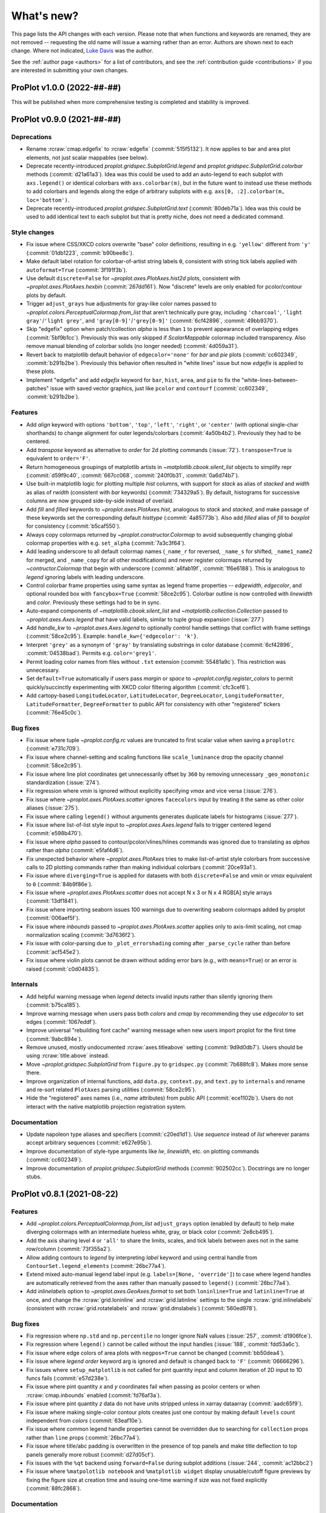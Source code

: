 ..
  Valid rubrics:
  - Deprecations
  - Style changes
  - Features
  - Bug fixes
  - Internals
  - Documentation

.. _whats_new:

===========
What's new?
===========

This page lists the API changes with each version. Please note that
when functions and keywords are renamed, they are not removed -- requesting
the old name will issue a warning rather than an error. Authors are shown next to
each change. Where not indicated, `Luke Davis`_ was the author.

See the :ref:`author page <authors>` for a list of contributors, and see
the :ref:`contribution guide <contributions>` if you are interested in
submitting your own changes.

ProPlot v1.0.0 (2022-##-##)
===========================

This will be published when more comprehensive testing is completed
and stability is improved.

ProPlot v0.9.0 (2021-##-##)
===========================

Deprecations
------------

* Rename :rcraw:`cmap.edgefix` to :rcraw:`edgefix` (:commit:`515f5132`). It now
  applies to bar and area plot elements, not just scalar mappables (see below).
* Deprecate recently-introduced `proplot.gridspec.SubplotGrid.legend` and
  `proplot.gridspec.SubplotGrid.colorbar` methods (:commit:`d21a61a3`). Idea
  was this could be used to add an auto-legend to each subplot with ``axs.legend()``
  or identical colorbars with ``axs.colorbar(m)``, but in the future want to
  instead use these methods to add colorbars and legends along the edge of
  arbitrary subplots with e.g. ``axs[0, :2].colorbar(m, loc='bottom')``.
* Deprecate recently-introduced `proplot.gridspec.SubplotGrid.text`
  (:commit:`80deb71a`). Idea was this could be used to add identical text to
  each subplot but that is pretty niche, does not need a dedicated command.

Style changes
-------------

* Fix issue where CSS/XKCD colors overwrite "base" color definitions, resulting in
  e.g. ``'yellow'`` different from ``'y'`` (:commit:`01db1223`, :commit:`b90bee8c`).
* Make default label rotation for colorbar-of-artist string labels ``0``, consistent
  with string tick labels applied with ``autoformat=True`` (:commit:`3f191f3b`).
* Use default ``discrete=False`` for `~proplot.axes.PlotAxes.hist2d` plots,
  consistent with `~proplot.axes.PlotAxes.hexbin` (:commit:`267dd161`). Now
  "discrete" levels are only enabled for pcolor/contour plots by default.
* Trigger ``adjust_grays`` hue adjustments for gray-like color names passed to
  `~proplot.colors.PerceptualColormap.from_list` that aren't technically pure
  gray, including ``'charcoal'``, ``'light gray'``/``'light grey'``, and
  ``'gray[0-9]'``/``'grey[0-9]'`` (:commit:`6cf42896`, :commit:`49bb9370`).
* Skip "edgefix" option when patch/collection `alpha` is less than ``1`` to prevent
  appearance of overlapping edges (:commit:`5bf9b1cc`). Previously this was only
  skipped if `ScalarMappable` colormap included transparency. Also remove
  manual blending of colorbar solids (no longer needed) (:commit:`4d059a31`).
* Revert back to matplotlib default behavior of ``edgecolor='none'`` for `bar` and
  `pie` plots (:commit:`cc602349`, :commit:`b291b2be`). Previously this behavior often
  resulted in "white lines" issue but now `edgefix` is applied to these plots.
* Implement "edgefix" and add `edgefix` keyword for ``bar``, ``hist``, ``area``, and
  ``pie`` to fix the "white-lines-between-patches" issue with saved vector graphics,
  just like ``pcolor`` and ``contourf`` (:commit:`cc602349`, :commit:`b291b2be`).

Features
--------

* Add `align` keyword with options ``'bottom'``, ``'top'``, ``'left'``, ``'right'``,
  or ``'center'`` (with optional single-char shorthands) to change alignment for
  outer legends/colorbars (:commit:`4a50b4b2`). Previously they had to be centered.
* Add `transpose` keyword as alternative to `order` for 2d plotting commands
  (:issue:`72`). ``transpose=True`` is equivalent to ``order='F'``.
* Return homogeneous groupings of matplotlib artists in `~matplotlib.cbook.silent_list`
  objects to simplify repr (:commit:`d59f9c40`, :commit:`667cc068`,
  :commit:`240f0b31`, :commit:`0a6d74b7`).
* Use built-in matplotlib logic for plotting multiple `hist` columns, with
  support for `stack` as alias of `stacked` and `width` as alias of `rwidth`
  (consistent with `bar` keywords) (:commit:`734329a5`). By default, histograms
  for successive columns are now grouped side-by-side instead of overlaid.
* Add `fill` and `filled` keywords to `~proplot.axes.PlotAxes.hist`, analogous to
  `stack` and `stacked`, and make passage of these keywords set the corresponding
  default `histtype` (:commit:`4a85773b`). Also add `filled` alias of `fill`
  to `boxplot` for consistency (:commit:`b5caf550`).
* Always copy colormaps returned by `~proplot.constructor.Colormap`
  to avoid subsequently changing global colormap properties with e.g.
  ``set_alpha`` (:commit:`7a3c3f64`).
* Add leading underscore to all default colormap names (``_name_r`` for reversed,
  ``_name_s`` for shifted, ``_name1_name2`` for merged, and ``_name_copy`` for all
  other modifications) and never register colormaps returned by `~contructor.Colormap`
  that begin with underscore (:commit:`a6fab19f`, :commit:`1f6e6188`). This is
  analogous to `legend` ignoring labels with leading underscore.
* Control colorbar frame properties using same syntax as legend frame properties
  -- `edgewidth`, `edgecolor`, and optional rounded box with ``fancybox=True``
  (:commit:`58ce2c95`). Colorbar outline is now controlled with `linewidth`
  and `color`. Previously these settings had to be in sync.
* Auto-expand components of `~matplotlib.cbook.silent_list` and
  `~matplotlib.collection.Collection` passed to `~proplot.axes.Axes.legend`
  that have valid labels, similar to tuple group expansion (:issue:`277`)
* Add `handle_kw` to `~proplot.axes.Axes.legend` to optionally control
  handle settings that conflict with frame settings (:commit:`58ce2c95`).
  Example: ``handle_kw={'edgecolor': 'k'}``.
* Interpret ``'grey'`` as a synonym of ``'gray'`` by translating substrings in color
  database (:commit:`6cf42896`, :commit:`04538bad`). Permits e.g. ``color='grey1'``.
* Permit loading color names from files without ``.txt`` extension
  (:commit:`55481a9c`). This restriction was unnecessary.
* Set ``default=True`` automatically if users pass `margin` or `space` to
  `~proplot.config.register_colors` to permit quickly/succinctly experimenting
  with XKCD color filtering algorithm (:commit:`cfc3cef6`).
* Add cartopy-based ``LongitudeLocator``, ``LatitudeLocator``, ``DegreeLocator``,
  ``LongitudeFormatter``, ``LatitudeFormatter``, ``DegreeFormatter`` to
  public API for consistency with other "registered" tickers (:commit:`76e45c0c`).

Bug fixes
---------

* Fix issue where tuple `~proplot.config.rc` values are truncated
  to first scalar value when saving a ``proplotrc`` (:commit:`e731c709`).
* Fix issue where channel-setting and scaling functions like ``scale_luminance``
  drop the opacity channel (:commit:`58ce2c95`).
* Fix issue where line plot coordinates get unnecessarily offset by ``360``
  by removing unnecessary ``_geo_monotonic`` standardization (:issue:`274`).
* Fix regression where `vmin` is ignored without explicitly specifying `vmax` and
  vice versa (:issue:`276`).
* Fix issue where `~proplot.axes.PlotAxes.scatter` ignores ``facecolors``
  input by treating it the same as other color aliases (:issue:`275`).
* Fix issue where calling ``legend()`` without arguments generates
  duplicate labels for histograms (:issue:`277`).
* Fix issue where list-of-list style input to `~proplot.axes.Axes.legend`
  fails to trigger centered legend (:commit:`e598b470`).
* Fix issue where `alpha` passed to contour/pcolor/vlines/hlines commands was
  ignored due to translating as `alphas` rather than `alpha` (:commit:`e5faf4d6`).
* Fix unexpected behavior where `~proplot.axes.PlotAxes` tries to make
  list-of-artist style colorbars from successive calls to 2D plotting
  commands rather than making individual colorbars (:commit:`20ce93a1`).
* Fix issue where ``diverging=True`` is applied for datasets with both
  ``discrete=False`` and `vmin` or `vmax` equivalent to ``0`` (:commit:`84b9f86e`).
* Fix issue where `~proplot.axes.PlotAxes.scatter` does not accept N x 3 or
  N x 4 RGB[A] style arrays (:commit:`13df1841`).
* Fix issue where importing seaborn issues 100 warnings due to overwriting
  seaborn colormaps added by proplot (:commit:`006aef5f`).
* Fix issue where `inbounds` passed to `~proplot.axes.PlotAxes.scatter` applies
  only to axis-limit scaling, not cmap normalization scaling (:commit:`3d7636f2`).
* Fix issue with color-parsing due to ``_plot_errorshading`` coming after
  ``_parse_cycle`` rather than before (:commit:`acf545e2`).
* Fix issue where violin plots cannot be drawn without adding error bars
  (e.g., with ``means=True``) or an error is raised (:commit:`c0d04835`).

Internals
---------

* Add helpful warning message when `legend` detects invalid inputs
  rather than silently ignoring them (:commit:`b75ca185`).
* Improve warning message when users pass both `colors` and `cmap`
  by recommending they use `edgecolor` to set edges (:commit:`1067eddf`).
* Improve universal "rebuilding font cache" warning message when new
  users import proplot for the first time (:commit:`9abc894e`).
* Remove unused, mostly undocumented :rcraw:`axes.titleabove` setting
  (:commit:`9d9d0db7`). Users should be using :rcraw:`title.above` instead.
* Move `~proplot.gridspec.SubplotGrid` from ``figure.py`` to ``gridspec.py``
  (:commit:`7b688fc8`). Makes more sense there.
* Improve organization of internal functions, add ``data.py``, ``context.py``,
  and ``text.py`` to ``internals`` and rename and re-sort related ``PlotAxes``
  parsing utilities (:commit:`58ce2c95`).
* Hide the "registered" axes names (i.e., `name` attributes) from public
  API (:commit:`ece1102b`). Users do not interact with the native matplotlib
  projection registration system.

Documentation
-------------

* Update napoleon type aliases and specifiers (:commit:`c20ed1d1`). Use `sequence`
  instead of `list` wherever params accept arbitrary sequences (:commit:`e627e95b`).
* Improve documentation of style-type arguments like `lw`, `linewidth`,
  etc. on plotting commands (:commit:`cc602349`).
* Improve documentation of `proplot.gridspec.SubplotGrid` methods
  (:commit:`902502cc`). Docstrings are no longer stubs.

ProPlot v0.8.1 (2021-08-22)
===========================

Features
--------

* Add `~proplot.colors.PerceptualColormap.from_list` ``adjust_grays`` option
  (enabled by default) to help make diverging colormaps with an intermediate
  hueless white, gray, or black color (:commit:`2e8cb495`).
* Add the axis sharing level ``4`` or ``'all'`` to share the limits, scales,
  and tick labels between axes not in the same row/column (:commit:`73f355a2`).
* Allow adding contours to `legend` by interpreting `label` keyword and using
  central handle from ``ContourSet.legend_elements`` (:commit:`26bc77a4`).
* Extend mixed auto-manual legend label input (e.g. ``labels=[None, 'override']``)
  to case where legend handles are automatically retrieved from the axes
  rather than manually passed to ``legend()`` (:commit:`26bc77a4`).
* Add `inlinelabels` option to `~proplot.axes.GeoAxes.format` to set both
  ``loninline=True`` and ``latinline=True`` at once, and change the
  :rcraw:`grid.loninline` and :rcraw:`grid.latinline` settings to the
  single :rcraw:`grid.inlinelabels` (consistent with :rcraw:`grid.rotatelabels`
  and :rcraw:`grid.dmslabels`) (:commit:`560ed978`).

Bug fixes
---------

* Fix regression where ``np.std`` and ``np.percentile`` no longer
  ignore NaN values (:issue:`257`, :commit:`d1906fce`).
* Fix regression where ``legend()`` cannot be called without
  the input handles (:issue:`188`, :commit:`fdd53a6c`).
* Fix issue where edge colors of area plots with ``negpos=True``
  cannot be changed (:commit:`bb50dea4`).
* Fix issue where `legend` `order` keyword arg is ignored and default is
  changed back to ``'F'`` (:commit:`06666296`).
* Fix issues where ``setup_matplotlib`` is not called for pint quantity
  input and column iteration of 2D input to 1D funcs fails (:commit:`e57d238e`).
* Fix issue where pint quantity *x* and *y* coordinates fail when passing
  as pcolor centers or when :rcraw:`cmap.inbounds` enabled (:commit:`fd76af3a`).
* Fix issue where pint quantity *z* data do not have units stripped
  unless in xarray dataarray (:commit:`aadc65f9`).
* Fix issue where making single-color contour plots creates just one contour by
  making default ``levels`` count independent from `colors` (:commit:`63eaf10e`).
* Fix issue where common legend handle properties cannot be overridden due to
  searching for ``collection`` props rather than ``line`` props (:commit:`26bc77a4`).
* Fix issue where title/abc padding is overwritten in the presence of top panels
  and make title deflection to top panels generally more robust (:commit:`d27d05cf`).
* Fix issues with the ``%qt`` backend using ``forward=False``
  during subplot additions (:issue:`244`, :commit:`ac12bbc2`)
* Fix issue where ``%matpolotlib notebook`` and ``%matplotlib widget`` display
  unusable/cutoff figure previews by fixing the figure size at creation time and
  issuing one-time warning if size was not fixed explicitly (:commit:`88fc2868`).

Documentation
-------------

* Make docstring utils explicitly private and convert `_snippets` dictionary to
  callable dictionary-like `_SnippetsManager` instance (:commit:`b73fe9e3`). This
  helps prevent bug where assigned snippets have unfilled ``%(snippet)s`` markers.

ProPlot v0.8.0 (2021-08-18)
===========================

Deprecated
----------

* Numbers passed to `pad`, `wpad`, `hpad`, `space`, `wspace`, `hspace`, `left`,
  `right`, `top`, and `bottom` are now interpreted as em-widths instead of inches
  (:commit:`20502345`). Unfortunately this is a major breaking change that cannot be
  "gently" phased in with warnings, but this will be much more convenient going forward.
* Interpret ``sharex/sharey=True`` as ``3`` (i.e., "turn all sharing on") instead
  of ``1`` (integer conversion of ``True``) (:issue:`51967ce3`). This is more
  intuitive and matches convention elsewhere. Also allow specifying level 1 with
  ``'labels'`` and level 2 with ``'limits'``.
* Rename `~proplot.ui.SubplotsContainer` to simpler `~proplot.figure.SubplotGrid`
  and move definition to ``figure.py`` (:commit:`51967ce3`).
* Deprecate arbitrary ``__getattr__`` override for `~proplot.figure.SubplotGrid`
  (:commit:`51967ce3`). Instead have dedicated ``format``, ``colorbar``, ``legend``,
  ``[alt|dual|twin][xy]``, ``panel[_axes]``, and ``inset[_axes]`` methods.
* Rename setting :rcraw:`abc.style` to :rcraw:`abc` (:commit:`a50d5264`). Setting this
  to ``False`` still "turns off" labels, setting to ``True`` "turns on" labels with
  the default style ``'a'``, and setting to a string "turns on" labels with this style.
* Rename ``image`` category settings to :rcraw:`cmap.inbounds`,
  :rcraw:`cmap.discrete`, :rcraw:`cmap.edgefix`, :rcraw:`cmap.levels`, and
  :rcraw:`cmap.lut` (:commit:`a50d5264`).
* Rename confusing :rcraw:`text.labelsize` and :rcraw:`text.titlesize` settings
  to clearer :rcraw:`font.smallsize` and :rcraw:`font.largesize` with shorthands
  :rcraw:`font.small` and :rcraw:`font.large` (analogous to :rcraw:`font.size`)
  (:pr:`a50d5264`). Previous names were bad because "label size" applies to more than
  just axis or tick labels and "title size" applies to more than just axes titles.
* Rename :rcraw:`tick.ratio` to :rcraw:`tick.widthratio` and add missing
  :rcraw:`tick.width` setting (:commit:`a50d5264`).
* Rename vague shorthands :rcraw:`alpha` and :rcraw:`facecolor` back to native
  :rcraw:`axes.alpha` and :rcraw:`axes.facecolor` and rename :rcraw:`linewidth`
  and :rcraw:`color` to :rcraw:`meta.width` and :rcraw:`meta.color`
  (:commit:`41b5e400`). Axes can still be updated by passing `alpha`, `linewidth`,
  `facecolor`, and `edgecolor` to ``format``, and now ``format`` supports *arbitrary*
  patch artist settings and aliases like `lw`, `ec`, `fc`, `hatch`, etc.
* Change `~proplot.config.Configurator` iteration behavior to loop over keys, not
  item pairs, and make it a `~collections.abc.MutableMapping` (:commit:`5626bc88`).
* Rename `proplot.config.Configurator.load_file` to `proplot.config.Configurator.load`
  in order to match ``save`` (:commit:`1769d349`).
* Change the default `~proplot.config.Configurator` save location from the home
  directory to the *current directory* and change the default filename to
  ``proplotrc`` (without the leading dot) (:commit:`41b5e400`).
* Rename `~proplot.config.Configurator.get` to `~proplot.config.Configurator.find`
  (:commit:`e8559f3d`). Confusing since ``get`` didn't accept a "fallback" second
  positional argument. Now ``get`` is the "dictionary-like" inherited method.
* Rename obscure `LinearSegmentedColormap`, `PerceptuallyUniformColormap`, and
  `ListedColormap` to more intuitive/succinct `~proplot.colors.ContinuousColormap`,
  `~proplot.colors.PerceptualColormap`, and `~proplot.colors.DiscreteColormap`
  (:commit:`ade787f9`). Important due to the "qualitative colormap" behaviors triggered
  when a `~proplot.colors.DiscreteColormap` is passed to plot commands (see features).
* Following above change, rename `LinearSegmentedNorm` to simpler `SegmentedNorm`,
  rename `~proplot.constructor.Colormap` argument `to_listed` to `discrete`,
  change `listmode` options from ``'listed'``, ``'linear'`` to ``'discrete'``,
  ``'continuous'``, and add `filemode` option (:commit:`ade787f9`, :commit:`5ccd6c01`).
* Deprecate ``boxes`` and ``violins`` shorthands in favor of singular
  `~proplot.axes.PlotAxes.box` and `~proplot.axes.PlotAxes.violin`
  (:commit:`6382cf91`). This feel analogous to existing ``bar`` and ``barh``.
* Rename the confusingly-capitalized `~proplot.constructor.Colors` to
  `~proplot.utils.get_colors` and move to ``utils.py`` (:commit:`51d480da`). This
  is not a "class constructor" -- it just returns lists of colors.
* Rename the ``show`` function keyword `categories` to `include`,
  consistent with the new `ignore` keyword (:commit:`c45d5fa1`).

Style changes
-------------

* Make default reference subplot size, panel widths, colorbar widths independent of
  :rcraw:`font.size` (:commit:`a50d5264`). Default space size should definitely sync
  with font size, since larger fonts produce larger labels between subplots, but the
  same reasoning does not apply for subplot size.
* Add :rcraw:`leftlabel.rotation`, :rcraw:`toplabel.rotation`,
  :rcraw:`rightlabel.rotation`, :rcraw:`bottomlabel.rotation` settings, and make
  default row label rotation match y label rotation (:commit:`bae85113`).
* Treat 2D ``scatter`` arguments by iterating over columns and default-styling each
  column with the property cycle rather than unraveling 2D arguments into 1D
  arrays (:commit:`6382cf91`). Can also iterate over ``s`` and ``c`` columns.
* Exclude out-of-bounds data when determining automatic y (x) axis limits when x (y)
  limits have been explicitly set for `plot` and `scatter` plots (:commit:`6382cf91`).
  Controlled by the :rcraw:`axes.inbounds` property, analogous to :rcraw:`cmap.inbounds`
  used for cmap scaling. This feature leverages proplot's input standardization.
* Capture `colors` passed to commands like ``contour`` and ``pcolor`` and use
  it to build qualitative `~proplot.colors.DiscreteColormap` maps (:commit:`6382cf91`).
  This matches the behavior of xarray plotting utilities. No longer use `color`
  to change "edge color" of filled contours/grid boxes.
* Add special qualitative cmap handling when ``colors=colors``, ``qualitative=True``,
  or ``cmap=pcolors.DiscreteColormap(...)`` -- always apply ``DiscreteNorm`` (ignore
  and warn if user passed ``discrete=False``), truncate or wrap colors if there are too
  many/not enough for the levels, and add default extremes with ``set_under`` or
  ``set_over`` depending on user `extend` (:commit:`6382cf91`).
* Select :rcraw:`cmap.diverging` and apply `~proplot.colors.DivergingNorm` automatically
  based on input data, similar to xarray and seaborn (:commit:`6382cf91`). This is
  controlled with `autodiverging` and the :rcraw:`cmap.autodiverging` setting. It is
  also disabled when a cmap is explicitly passed (unless it is a known diverging cmap).
* Set default linewidth to 0.3 when adding "edges" to filled contours
  (:commit:`6382cf91`). This matches matplotlib behavior when passing
  edgecolor to a ``pcolor`` command.
* Only modify `heatmap` major and minor tick locations if the
  default tickers are active (:pr:`6382cf91`). Do not override user tickers.
* Use default luminance of ``90`` rather than ``100`` for auto-colormaps generated
  for barb, scatter, and streamline plots (:commit:`6382cf91`).
* Sync 3D axes figure background color with axes background to avoid weird
  misaligned white square behind axes (:commit:`30a112bd`).
* Treat :rcraw:`tick.label` and :rcraw:`grid.label` font size, color, and weight
  settings as *synonyms* (:commit:`a50d5264`). In general the tick vs. grid distinction
  is not meaningful for text labels. However we often want different padding so still
  allow :rcraw:`tick.labelpad` and :rcraw:`grid.labelpad` to be distinct.
* Change default :rcraw:`legend.facecolor` to white instead of inheriting from
  axes background (:commit:`6382cf91`). Also set default :rcraw:`legend.edgecolor`
  to :rcraw:`meta.color` (black by default) and have `legend` read from rc
  settings rather than setting default `legend` input arguments.

Features
--------

* Dynamically add classes that are "registered" by contructor functions
  to the top-level namespace (:commit:`4382a1b1`). This is consistent with behavior
  of importing custom-ProPlot tickers, norms, etc. to top-level namespace.
  Now e.g. ``pplt.MultipleLocator`` or ``pplt.LogNorm`` are allowed.
* Allow creating subplots with `~proplot.ui.figure` and either (1) subsequently
  calling `~proplot.figure.Fiugure.subplots` or (2) passing integers or subplot specs
  generated by `~proplot.gridspec.GridSpec` to `~proplot.figure.Figure.add_subplot`
  (:commit:`51967ce3`). This is convenient for complex grids or mixed proj types.
* Add consistent/intuitive aliases `~proplot.figure.Figure.subplot` and
  `~proplot.figure.Figure.add_subplots` for native matplotlib commands
  `~proplot.figure.Figure.add_subplot` and `~proplot.figure.Figure.subplots`
  (:commit:`51967ce3`).
* Add `~proplot.figure.Figure.subplotgrid` property to access a
  `~proplot.figure.SubplotGrid` after drawing subplots one-by-one
  (:commit:`fb83384f`).
* Implement physical-units `left`, `right`, `top`, `bottom`, `wspace`, and `hspace`
  spaces directly on the `~proplot.gridspec.GridSpec` rather than externally
  (:commit:`20502345`). Now absolute spaces are always preserved when figure size
  changes even if tight layout is disabled.
* Have `~proplot.gridspec.GridSpec` directly handle "panel slots" (:commit:`20502345`).
  Adding panels to a figure adds row or column "panel slots" to the gridspec and
  subsequently indexing the gridspec ignores those slots.
* Add tight layout "padding" arguments to `~proplot.gridspec.GridSpec` and add gridspec
  parameters as optional arguments to `~proplot.figure.Figure` (:commit:`20502345`).
  When a gridspec is added to the figure the arguments are passed to the gridspec. This
  replaces matplotlib's `subplotpars` and ``subplots_adjust``.
* Allow variable tight layout padding between subplot panels using `wpad` and
  `hpad`, analogous to `wspace` and `hspace` (:commit:`20502345`). Previously
  this was fixed at :rcraw:`subplots.innerpad`.
* Add `pad` keyword to `legend`, `colorbar`, and `panel` that controls local
  tight layout padding, analogous to `space` (:commit:`20502345`). Previously this
  was fixed at :rcraw:`subplots.panelpad`.
* Ensure `wequal` and `hequal` only apply to the main subplot rows and columns;
  always ignore panel and colorbar spaces (:commit:`20502345`).
* Improve default behavior in presence of 'outer' colorbars + legends when
  :rcraw:`subplots.tight` is disabled (:commit:`20502345`).
* Add a `~proplot.figure.Figure.format` method for formatting every subplot in
  the figure when you don't have a ``SubplotGrid`` available (:commit:`20502345`).
  Also move internal implementation of figure-wide settings there. Figure-wide
  settings like `suptitle` can still be updated from ``Axes.format``.
* Permit mutability of `~proplot.figure.SubplotGrid` (:commit:`51967ce3`).
  Power users may want to manipulate their own grids.
* Permit 2d indexing of `~proplot.figure.SubplotGrid` with arbitrary gridspec
  geometry by looking up subplotspec indices (:commit:`51967ce3`). Previously 2d
  indexing of ``SubplotGrid`` with complex geometry would just return a wrong result.
* Issue warning message when users try ``fig.subplots_adjust()`` or
  ``pplt.figure(subplotpars=SubplotParams)`` and auto-disable and warn when
  matplotlib "tight layout" rc settings are toggled (:commit:`51967ce3`).
* Add nicer string representations of figures, gridspecs, subplotspecs, and
  axes clearly showing the geometry and layout (:commit:`51967ce3`, :commit:`6382cf91`).
* Set default location for new axes panels to ``'right'``, allowing for empty
  ``ax.panel_axes()`` calls (:commit:`51967ce3`).
* Convert valid keyword arguments to positional arguments for virtually all
  plotting functions rather than a subset (:commit:`6382cf91`). This expands the
  use of the `data` keyword and permits a seaborn-like workflow (for example,
  ``ax.plot(x='x_key', y='y_key', data=xarray_dataset)``).
* Support `pint.Quantity` arguments by auto-applying ``setup_matplotlib`` with
  the quantity's unit registry when a quantity is passed (:commit:`6382cf91`).
* Support `pint.Quantity` input for *z* coordinates (e.g., to ``ax.contourf``)
  by stripping the units to prevent warning (:commit:`6382cf91`).
* Support `xarray.DataArray` arguments containing `pint.Quantity` arrays by
  accessing ``data`` rather than accessing ``.values`` (:commit:`6382cf91`).
* Apply `pint.Quantity` default unit labels to plots by formatting the units
  with the new :rcraw:`unitformat` setting (:commit:`6382cf91`).
* Add :rc:`cmap.sequential`, :rc:`cmap.diverging`, :rc:`cmap.cyclic`, and
  :rc:`cmap.qualitative` settings to control the default sequential, diverging,
  cyclic, and qualitative cmaps, and add boolean `sequential`, `diverging`, `cyclic`,
  and `qualitative` keywords to select corresponding default cmaps (:commit:`6382cf91`).
* Add `robust` keyword argument and :rc:`cmap.robust` setting to ignore
  outliers when selecting auto colormap ranges (:issue:`6382cf91`). It can take the
  value ``True``, a percentile range, or a 2-tuple percentile interval.
* Allow omitting the colormap name when instantiating colormap classes or using
  class methods like ``from_list`` (:commit:`ade787f9`). This is more intuitive.
* Improve matplotlib-proplot colormap translation by converting
  `matplotlib.colors.ListedColormap` to `proplot.colors.DiscreteColormap` only if it
  has fewer than :rcraw:`cmap.listedthresh` levels (:commit:`ade787f9`). This is
  critical in case users import cmaps from other projects.
* Permit constructing property cycles with `~proplot.constructor.Cycle` by passing
  ``color`` as keyword argument (:commit:`86a50eb2`). This is matplotlib-like workflow.
* Permit disabling property cycling with e.g. ``cycle=False``, ``cycle='none'``,
  or ``cycle=()``, and re-enabling the default with ``cycle=True`` (:commit:`86a50eb2`).
* Override `~matplotlib.axes.Axes.set_prop_cycle` to pass the input arguments
  through `~proplot.constructor.Cycle` (:commit:`86a50eb2`). Features are a superset
  and this also lets me cache the cycler for comparison with on-the-fly inputs.
* Add shorthands :rcraw:`grid.width`, :rcraw:`grid.style`, :rcraw:`gridminor.width`,
  and :rcraw:`gridminor.style` for the respective ``linewidth`` and ``linestyle``
  settings (:commit:`a50d5264`)
* Permit "registering stuff" by passing files or objects to
  `~proplot.config.register_cmaps`, `~proplot.config.register_cycles`,
  `~proplot.config.register_colors`, and `~proplot.config.register_fonts`
  rather than forcing users to use the ``.proplot`` folder (:commit:`ad999e95`).
* Support case insensitivity when calling matplotlib's ``unregister_cmap``
  by improving `~proplot.colors.ColormapDatabase` so it derives from a
  `~collections.abc.MutableMapping` rather than `dict` (:commit:`ade787f9`).
* Add public `~proplot.config.Configurator.changed` property to display a dictionary
  of settings changed from proplot defaults (:commit:`41b5e400`).
* Add public `~proplot.config.Configurator.user_file` and
  `~proplot.config.Configurator.user_folder` static methods for displaying
  folder locations (:commit:`b11d744a`).
* Support XDG directories for proplot config files on Linux (:issue:`204`,
  :commit:`5e6367dc`). Also accept the file ``~/.proplotrc`` and the folder
  ``~/.proplot`` on all systems and raise a warning if duplicate valid files
  or folders are found.
* Make `~proplot.config.rc_proplot` and `~proplot.config.rc_matplotlib` containers
  of proplot/matplotlib settings part of the public API (:commit:`a50d5264`).
* Allow conversion of numeric inputs with `~proplot.utils.units` using e.g.
  ``pplt.units(num, 'in', 'cm')`` (:commit:`88f3dc88`).
* Add more intuitive :rcraw:`grid.labelpad` and :rcraw:`tick.labelpad`
  as aliases for :rcraw:`grid.pad` and :rcraw:`tick.pad` (:commit:`a50d5264`).
* Add `~proplot.axes.PlotAxes.line` and `~proplot.axes.PlotAxes.linex` command
  aliases for `~proplot.axes.PlotAxes.plot` and `~proplot.axes.PlotAxes.plotx`
  (:commit:`6382cf91`). This is more intuitive.
* Add `~proplot.axes.PlotAxes.stepx` and `~proplot.axes.PlotAxes.stemx` commands
  analogous to `~proplot.axes.PlotAxes.plotx`, and add `~proplot.axes.PlotAxes.histh`,
  `~proplot.axes.PlotAxes.boxploth` (shorthand `~proplot.axes.PlotAxes.boxh`),
  and `~proplot.axes.PlotAxes.violinploth` (shorthand `~proplot.axes.PlotAxes.violinh`)
  commands analogous to `~proplot.axes.PlotAxes.barh` (:commit:`6382cf91`).
* Let 1D plotting commands iterate over columns of 2D *x* and *y* coordinate arrays
  instead of only 2D *y* coordinate arrays (:commit:`6382cf91`.)
* Support expanded and consistent artist synonyms throughout plotting overrides,
  e.g. ``ec`` for `edgecolor`, `lw` for `linewidth`, `fc` and `fillcolor` for
  `facecolor` (:commit:`6382cf91`). This is a superset of matplotlib.
* Support passing positional fifth-argument colors to `~proplot.axes.PlotAxes.barbs`
  and `~proplot.axes.PlotAxes.quiver`, just like `~proplot.axes.PlotAxes.scatter`
  (:commit:`6382cf91`). This was previously not possible.
* Support automatic labels for ``tricontour`` and ``tripcolor`` plots alongside
  the more common ``contour`` and ``pcolor``. (:commit:`6382cf91`).
* Add `rasterize` keyword to `colorbar` so that colorbar solids rasterization can
  be turned on (proplot turns off by default) (:commit:`6382cf91`).
* Add `edgefix` keyword to `colorbar` to control colorbar-solid edges and
  use shared ``_fix_edges`` function (:commit:`6382cf91`).
* Add `location` keyword as alternative to `loc` for legend and
  colorbar funcs (:commit:`5cb839fd`).
* Add `alphabetize` keyword to `legend` to optionally alphabetize handles by
  their labels (:commit:`6382cf91`).
* Apply auto-detected xarray and pandas legend/colorbar titles even if the
  legend/colorbar are not drawn on-the-fly (:issue:`6382cf91`).
* Add :rcraw:`colorbar.facecolor` and :rcraw:`colorbar.edgecolor` properties
  analogous to legend properties for controlling frame (:commit:`6382cf91`).
* Treat singleton lists and tuple `legend` input same as scalar
  handle input, i.e. never triggers "centered row" specification (:commit:`6382cf91`).
* Support auto-detection of tuple-grouped `legend` handle labels when labels
  not passed explicitly (:commit:`6382cf91`).
* Automatically pull out grouped tuples of artists passed to `legend` if they have
  differing labels (:commit:`6382cf91`). This is useful for passing error shade groups.
* Silently ignore non-artist and non-container `legend` input -- e.g., ignore the bins
  and values returned by `hist` (:commit:`6382cf91`).
* Allow list-of-list "centered row" `legend` specification with e.g.
  ``[h, [h1, h2, h3]]`` (i.e., mixed list and non-list input) (:commit:`6382cf91`).
* Permit partial specification of `legend` labels, e.g. ``[h1, h2]`` paired
  with ``['label', None]`` overrides the artist label for ``h1`` but uses
  the artist label for ``h2`` (:commit:`6382cf91`).
* Interpret all native matplotlib `legend` spacing arguments (e.g., `borderpad`
  and `columnspacing`) with `~proplot.utils.units` (:commit:`6382cf91`).
* Control edge width for legend frames with `ew` or `edgewidth` rather than
  `lw` and `linewidth` to avoid conflict with feature that permits modifying
  legend handle properties (:commit:`6382cf91`).
* Make `proplot.axes.Axes.colorbar` capture matplotlib-native `format`
  keyword as alias for `formatter` and `ticklabels` (:issue:`262`).
* Support list-of-string parametric coordinates and format on-the-fly colorbar
  ticks with those string labels (:commit:`02fbda45`). This may be a common
  use case for parametric plots.
* Add `ignore` keyword to omit specific ``show_cmaps``, ``show_cycles``, and
  ``show_colors`` categories from the tables (:issue:`c45d5fa1`).
* Allow case-insensitive specification of ``show_cmaps``, ``show_cycles``, and
  ``show_colors`` categories and never ignore input colormaps even if they
  match an ignored name like ``'jet'`` (:issue:`c45d5fa1`).
* Support restricting cartopy bounds in cartopy 0.19 by leveraging the
  `ylim` `~cartopy.mpl.gridliner.Gridliner` property (:commit:`e190b66c`).
* Add `xlabelpad`, `ylabelpad`, `xticklabelpad`, `yticklabelpad` keywords
  to `~proplot.axes.CartesianAxes.format` and read and apply changed
  :rcraw:`axes.labelpad` (:commit:`e7d86b8f`).
* Add support for "minor" radial and azimuthal gridlines in
  `proplot.axes.PolarAxes.format`, controlled with keywords like
  `rminorlocator`, and `thetaminorlocator` (:commit:`59c85f0e`).
* Add `thetagrid`, `rgrid`, `thetagridminor`, and `rgridminor` keys to
  `proplot.axes.PolarAxes.format` to toggle gridlines, and read and apply changed
  toggles from rc settings -- consistent with Cartesian axes (:commit:`59c85f0e`).
* Add `title_kw`, `suptitle_kw`, `leftlabels_kw`, `rightlabels_kw`, `toplabels_kw`,
  and `bottomlabels_kw` to `proplot.axes.Axes.format` for arbitrarily modifying
  label text objects -- consistent with `xlabel_kw` and `ylabel_kw` used
  for `proplot.axes.CartesianAxes.format` (:commit:`6382cf91`).

Bug fixes
---------

* Fix issue with unpacking iterables inside return statements in python < 3.8
  (:pr:`268`) by `Eli Knaap`_.
* Fix issue where auto layout algorithm recurses in popup backends (:commit:`51967ce3`).
* Fix issue where auto layout algorithm blows up in mpl 3.4+ (:commit:`51967ce3`).
* Fix issue where tight layout is effectively deactivated in mpl >= 3.4 due to
  ``set_position`` automatically calling ``set_in_layout(False)`` (:commit:`20502345`).
* Fix issue where thin pyplot-function wrappers e.g. ``isinteractive``
  do not return results (:commit:`e62e3655`).
* Fix issue where `proplot.config.Configurator.save` preserves the ``'#'``
  in HEX strings, resulting in values that cannot be read back in with
  `proplot.config.Configurator.load` (:commit:`41b5e400`).
* Fix issue where deprecated `aspect` `~proplot.ui.subplots` argument
  is ignored (:commit:`70a8b87d`).
* Fix issue where explicit user-input ``width`` is ignored when creating
  colorbars or panels and gridspec slot already exists (:commit:`51967ce3`).
* Fix bug where the default space selection failed to use the
  figure-wide share setting (:commit:`51967ce3`).
* Fix bug where the reference subplot aspect ratio not preserved in
  presence of complex geometry with panels (:commit:`51967ce3`).
* Fix issue where a-b-c labels are removed in presence of ``'top'`` panels
  with ``titleabove=True`` (:commit:`7873d5e0`).
* Fix issue where 'aligned' labels fail in recent matplotlib versions
  due to private matplotlib API change (:commit:`51967ce3`).
* Fix issue where ``cmap.reverse()`` returns strange monochrome colormaps
  when channel values are specified by functions (e.g., ``cubehelix``) due
  to loop scope overwriting a non-local lambda function variable (:commit:`ade787f9`).
* Fix issue where ``_restrict_inbounds`` fails for reversed/descending axis
  limits (:commit:`6382cf91`).
* Fix issues where cartopy minor gridlines are toggled on when map bounds are changed
  and basemap map boundary props cannot be modified (:commit:`c1f1a7de`).
* Turn off ``_restrict_inbounds`` for geographic projections to prevent issue where
  lon/lat coordinates are compared to map coordinates (:commit:`6382cf91`). In-bounds
  colormap scaling for geographic projections may be added in a future version.
* Fix issue where error indications do not ignore masked values
  in masked numpy arrays (:commit:`6382cf91`).
* Fix issue where error shading objects are grouped into lists rather than tuples
  and are not combined into single handle when passed to ``legend`` (:issue:`260`).
* Fix issue where `~proplot.axes.Axes.parametric` ignores `interp` when
  selecting `DiscreteNorm` colormap levels (:commit:`152a3a81`).
* Fix issue where tight layout padding is not respected for panels created from
  twin axes by ensuring panel parent is always the main axes (:commit:`e7d86b8f`).
* Fix obscure bug where axis labels in presence of mixed panels and
  non-panels are improperly shared (:commit:`06666296`).
* Stop overwriting user-input `spineloc` when combined with user-input
  spine `bounds` (:commit:`e7d86b8f`).
* Include *children* of ``key`` when triggering complex synced settings
  (e.g., now we trigger application of :rcraw:`tick.widthratio` when either
  :rcraw:`tick.width` or :rcraw:`meta.width` are changed) (:commit:`5626bc88`).

Internals
---------

* Convert all plotting wrappers to dedicated overrides of individual functions
  in `~proplot.axes.PlotAxes` class (:commit:`6382cf91`). This massively simplifies
  the internals and makes learning and adopting proplot much easier for users.
* Implement "panel" tracking and translation of physical spacing units directly
  on the `~proplot.gridspec.GridSpec` instead of cumbersome hidden methods
  in `~proplot.figure.Figure` (:commit:`20502345`).
* Validate all setting assignments to `~proplot.config.Configurator` using a new
  `~proplot.config.rc_proplot` dictionary, analogous to ``rcParams``
  (:pr:`109`, :commit:`5626bc88`). This helps avoid mysterious delayed bugs.
* Move ``text``, ``legend``, and ``colorbar`` overrides to base `~proplot.axes.Axes`
  class separate from `~proplot.axes.PlotAxes` (:commit:`6382cf91`).
* Automatically redirect all internal plotting calls to native matplotlib methods
  (:commit:`6382cf91`). This significantly improves stability.
* Move ``register_colors`` internals from ``config.py`` to ``colors.py``
  by breaking up into smaller functions (:commit:`ad999e95`).
* Move ``_version`` to a separate ``dependencies.py`` file and
  allow more versatile comparison operations (:commit:`8806631d`).
* Efficiently impose `~proplot.axes.GeoAxes` defaults ``latlon=True`` and
  ``transform=PlateCarree()`` in 90% fewer lines by looping over funcs.

Documentation
-------------

* Move all plotting wrapper documentation to dedicated methods and remove
  references to wrappers in User Guide and Getting Started.
* Embed `proplot.figure.Figure` documentation inside `proplot.ui.subplots`
  instead of just referencing it.
* Embed `proplot.axes.Axes.format` documentation inside ``format``
  documentation for subclasses instead of just referencing it.
* Document the relative font size scalings with a table in
  `~proplot.axes.Axes.text` (:commit:`6382cf91`).
* Deprecate scattershot `~proplot.figure.Figure` immutable/documented
  properties (:commit:`51967ce3`). These properties were just for documentation.
* Remove ancient deprecated getters and setters for ``sharex``, ``spanx``, etc.
  once used with figure objects (:commit:`51967ce3`). These properties were
  just for introspection, did not add any functionality.
* Rename `~proplot.config.RcConfigurator` to `~proplot.config.Configurator`
  (:commit:`5626bc88`). Previous name was redundant and needlessly verbose
  (the ``c`` in ``rc`` already stands for "configuration"...). This class
  is public just for documentation -- was not directly used by users.
* Rename `~proplot.axes.Axes3D` to `~proplot.axes.ThreeAxes` so that class name
  fits more nicely amongst other class names (:commit:`30a112bd`).
* Make `~proplot.axes.CartopyAxes` and `~proplot.axes.BasemapAxes` private and
  remove the documentation (:commit:`25e759b0`). These classes are just for internal
  implementation of different cartographic "backends" -- behavior of public
  methods is the same for both. Instead just document `proplot.axes.GeoAxes`.

ProPlot v0.7.0 (2021-07-11)
===========================

Deprecated
----------

* Rename SciVisColor colormaps from ``Blue1``, ``Blue2``, etc. to plurals ``Blues1``,
  ``Blues2``, etc. to avoid name conflict with open-color colors (:commit:`8be0473f`).
  Requesting the old names (case-sensitive) redirects to the new names
  (:commit:`3f0794d0`). This permits making monochromatic open-color maps with e.g.
  ``plot.Colormap('blue9')`` and feels more consistent with ColorBrewer convention of
  using plurals like ``Blues``, ``Reds``, etc.
* Shuffle various SciVisColor colormap names to make them consistent/succinct. Make
  ``Browns1`` the most colorful/vibrant one, just like ``Greens1`` and ``Blues1``;
  split up the ``RedPurple`` maps into ``Reds`` and ``Purples``; and add
  the ``Yellows`` category from the ``Oranges`` maps (:commit:`8be0473f`). Requesting
  the old names (case-sensitive) redirects to the new names (:commit:`3f0794d0`).
* Add :rcraw:`image.discrete` options and `discrete` keyword for toggling
  `~proplot.colors.DiscreteNorm` application, and disable by default for `imshow`,
  `matshow`, `spy`, `hexbin`, and `hist2d` plots (:issue:`233`, :commit:`5a7e05e4`).
  Also make `hexbin` and `hist2d` behavior with ``discrete=True`` more sane by using
  maximum possible counts for autoscaling, and change `~proplot.colors.DiscreteNorm`
  argument `extend` to more intuitive name `unique`.
* Rename :rcraw:`subplots.pad` and :rcraw:`subplots.axpad` to more intuitive
  :rcraw:`subplots.outerpad` and :rcraw:`subplots.innerpad` (:commit:`3c7a33a8`).
  Also rename `~proplot.figure.Figure` keywords.
* Rename `width` and `height` `~proplot.subplots.subplots` keyword args to `figwidth`
  and `figheight` to avoid confusion with `refwidth`/`refheight` (:commit:`12d01996`).
  Will accept old keyword args without warning since they are used heavily.
* Rename `aspect`, `axwidth`, and `axheight` keyword args to more intuitive
  `refaspect`, `refwidth`, and `refheight` (:commit:`12d01996`). Will accept old
  keyword args without warning since they are used heavily.
* Rename `abovetop` keyword for moving title/abc labels above top panels, colorbars,
  and legends to :rcraw:`title.above` (:commit:`9ceacb7b`). Example usage:
  ``ax.format(title='Title', titleabove=True)``.
* Rename the `proplot.colors.PerceptuallyUniformColormap.from_color` keywords `shade`,
  `fade` to `luminance`, `saturation` keyword (:commit:`3d8e7dd0`). These can also
  be passed to `~proplot.contructor.Colormap` when it is called with positional arguments.
* Rename seldom-used `Figure` argument `fallback_to_cm` to more understandable
  `mathtext_fallback` (:pr:`251`).
* `legend_extras` no longer returns the background patch generated for centered-row
  legends (:pr:`254`). This is consistent with `colorbar_extras` not returning
  background patches generated for inset colorbars. Until proplot adds new subclasses,
  it makes more sense if these functions only return `~matplotlib.legend.Legend` and
  `~matplotlib.colorbar.Colorbar` instances.

Style changes
-------------

* Use proplot TeX Gyre fonts with `~proplot.config.use_style` styles unless
  specified otherwise (:commit:`6d7444fe`). Styles build on matplotlib defaults
  rather than proplot defaults for all other settings.
* Change default :rcraw:`savefig.transparent` back to ``False`` (:pr:`252`). Dubious
  justification for ``True`` in the first place, and makes default PNG proplot figures
  unreadable wherever "dark mode" is enabled.
* Reduce default :rcraw:`savefig.dpi` to 1000 (:commit:`bfda9c98`). Nature recommends
  1000, Science recommends "more than 300", PNAS recommends 1000--1200. So 1000 is fine.
* Increase default :rcraw:`colorbar.insetpad` to avoid recurring issue where ticklabels
  run close to the background patch (:commit:`f5435976`)
* When using ``medians=True`` or ``means=True`` with `indicate_error` plot simple
  error bars by default instead of bars and "boxes" (:commit:`4e30f415`). Only plot
  "boxes" with central "markers" by default for violin plots (:commit:`13b45ccd`).
* Determine colormap levels using only in-bounds data if the *x* or *y* axis limits
  were explicitly set (:issue:`209`). Add `inbounds` `~proplot.axes.apply_cmap`
  keyword and :rcraw:`image.inbounds` setting to control this.
* Use `Artist` labels for the default list-of-artist colorbar tick labels if `values`
  was not passed -- and if labels are non-numeric, rotate them 90 degrees for horizontal
  colorbars by default (:commit:`ed8e1314`). Makes the choice between "traditional"
  legends and "colorbar-style" legends more seamless.
* Use same default-level generation algorithm for contour plots without colormaps as for
  all other colormap plots (:commit:`10e0f13b`). Makes automatically-generated
  solid-color contours and colormap-style contours identical.
* Use "sticky" edges in x-direction for lines drawn with `plot()` and in y-direction
  for lines drawn with `plotx()` (:pr:`258`). This eliminates padding along the
  "dependent" axis when limits are not specified, similar to histograms and
  barplots and matching a feature we previously added to `fill_between` (:pr:`166`).
* If available, use :rcraw:`pcolormesh.snap` to repair overlap in transparent colorbar
  solids rather than manual-blending workaround (:commit:`c9f59e49`).

Features
--------

* Add the remaining commonly-used backend-related `pyplot` functions `ion`, `ioff`,
  `isinteractive`, and `switch_backend` to the top-level `proplot` namespace
  (:commit:`cd440155`). This avoids forcing users to import pyplot inside a proplot
  session (the remaining pyplot functions are related to the "non-object-oriented"
  workflow, which proplot explicitly discourages).
* Add support for local ``proplotrc`` files in addition to "hidden"
  ``.proplotrc`` files with leading dot (:commit:`8a989aca`).
* Add minimal support for "3D" `~matplotlib.mpl_toolkits.mplot3d.Axes3D` axes
  (:issue:`249`). Example usage: ``fig.subplots(proj='3d')``.
* Add `wequal`, `hequal`, and `equal` options to still use automatic spacing but
  force the tight layout algorithm to make spacings equal (:pr:`215`, :issue:`64`)
  by `Zachary Moon`_.
* Allow calling `proplot.colors.PerceptuallyUniformColormap.from_hsl` by passing
  `hue`, `saturation`, or `luminance` to `~proplot.constructor.Colormap` without
  any positional arguments (:commit:`3d8e7dd0`).
* Allow passing `alpha`, `luminance`, `saturation` to `~proplot.constructor.Colormap`
  as lists to be applied to each component cmap (:commit:`3d8e7dd0`).
* Add convenient shorthands for channel references throughout colormap functions --
  e.g. `h` for hue, `l` for `luminance`, etc. (:commit:`3d8e7dd0`).
* Add the ``'Flare'`` and ``'Crest'`` seaborn colormaps (:commit:`14bc16c9`). These
  are seaborn's color cycle-friendly alternatives to existing maps.
* Add the `~proplot.utils.shift_hue` function analogous to `scale_saturation`
  and `scale_luminance` (:commit:`67488bb1`).
* Add the `~proplot.utils.to_hex` function and make all color-manipulation funcs return
  HEX strings by default (:commit:`67488bb1`). Otherwise `scatter` throws warnings.
* Use ``90`` as the default `luminance` when creating monochromatic colormaps with
  `to_listed` set to ``True`` (as when `~proplot.constructor.Cycle` calls
  `~proplot.constructor.Colormap`; :commit:`3d8e7dd0`).
* Add `~proplot.axes.Axes.plotx` and `~proplot.axes.Axes.scatterx` commands that
  interpret plotting args as ``(y, x)`` rather than ``(x, y)``, analogous to
  `~proplot.axes.Axes.areax` (:pr:`258`).
* Add support for `~proplot.axes.indicate_error` *horizontal* error bars and shading
  for *horizontal* plotting commands `barh`, `plotx`, and `scatterx` (:pr:`258`).
* Add support for ``ax.plot_command('x_key', 'y_key', data=dataset)`` for
  virtually all plotting commands using `standardize_1d` and `standardize_2d`
  (:pr:`258`). This was an existing `~matplotlib.axes.Axes.plot` feature.
* Add support for the plotting style ``ax.plot(x1, y1, fmt1, x2, y2, fmt2, ...)``
  as allowed by matplotlib (:pr:`258`).
* Add `absolute_width` keyword to `~proplot.plot.bar_extras` to make `width`
  argument absolute (:pr:`258`). Remains ``False`` by default.
* Add support for "stacked" plots to `~matplotlib.axes.Axes.vlines` and
  `~matplotlib.axes.Axes.hlines` (:pr:`258`).
* Add `stack` as alternative to `stacked` for bar and area plots (:commit:`4e30f415`).
  Imperative keywords are better.
* Allow passing e.g. ``barstds=3`` or ``barpctiles=90`` to request error bars
  denoting +/-3 standard deviations and 5-95 percentile range (:commit:`4e30f415`).
* Add singular `indicate_error` keywords `barstd`, `barpctile`, etc. as
  alternatives to `barstds`, `barpctiles`, etc. (:commit:`81151a58`).
  Also prefer them in the documentation.
* Permit different colors for `~matplotlib.axes.Axes.boxplot` and
  `~matplotlib.axes.Axes.violinplot` using color lists (:issue:`217`, :pr:`218`)
  by `Mickaël Lalande`_. Also allow passing other args as lists (:commit:`4e30f415`).
* Allow passing ``means=True`` to `boxplot` to toggle mean line
  (:commit:`4e30f415`).
* Allow setting the mean and median boxplot linestyle with
  ``(mean|median)(ls|linestyle)`` keywords (:commit:`4e30f415`).
* Automatically set ``fill=True`` when passing a fill color or color(s)
  to `boxplot_wrapper` (:commit:`4e30f415`).
* Allow updating `vlines` and `hlines` styling with singular `color` and `linestyle`
  and all of their aliases (:pr:`258`).
* Allow updating axes fonts that use scalings like ``'small'`` and ``'large'``
  by passing ``fontsize=N`` to `format` (:issue:`212`).
* Add `titlebbox` and `abcbbox` as alternatives to `titleborder` and `abcborder` for
  "inner" titles and a-b-c labels (:pr:`240`) by `Pratiman Patel`_. Borders are still
  used by default.
* Allow putting `title` and `abc` in the same location -- the title and label
  are simply offset away from ech other (:issue:`402214f9`). Padding between
  them is controlled by the new param :rcraw:`abc.titlepad`.
* Add new :rcraw:`suptitle.pad`, :rcraw:`leftlabel.pad`, :rcraw:`toplabel.pad`,
  :rcraw:`bottomlabel.pad`, :rcraw:`rightlabel.pad` settings to control padding
  used when aligning super labels (:commit:`402214f9`). These can also be passed
  to `~proplot.axes.Axes.format` and applied locally. The new defaults increase
  super title padding by a bit.
* More robust interpretation of :rcraw:`abc.style` -- now match case with first
  ``'a'`` or ``'A'`` in string, and only replace that one (:issue:`201`).
* Interpret fontsize-relative legend rc params like ``legend.borderpad``
  with ``'em'`` as default units rather than ``'pt'`` (:commit:`6d98fd44`).
* Add :rcraw:`basemap` setting for changing the default backend (:commit:`c9ca0bdd`). If
  users have a cartopy vs. basemap preference, they probably want to use it globally.
* Add :rcraw:`cartopy.circular` setting for optionally disabling the "circular bounds
  on polar projections" feature (:commit:`c9ca0bdd`).
* Support the standard aliases ``'ls'``, ``'linestyle'``, ``'linestyles'``, etc.
  in `~proplot.constructor.Cycle` calls (:commit:`3d8e7dd0`).
* Add `queue` keyword to `colorbar` and `legend` to support workflow where users
  successively add handles to location (:pr:`254`).
* Add `nozero` keyword arg to `apply_cmap` to remove the zero contour
  from automatically generated levels (:commit:`10e0f13b`).
  Example usage: ``ax.contour(x, y, z, nozero=True)``.
* Add `positive` and `negative` keyword args to `apply_cmap` for requesting
  automatically-generated all-positive or all-negative levels (:commit:`335d58f4`).
  Example usage: ``ax.contourf(x, y, z, positive=True)``.
* Add `rotation` keyword to `colorbar_wrapper` for rotating colorbar tick
  labels, like `xrotation` and `yrotation` (:commit:`2d835f20`).
* Add `tickdir` and `tickdirection` keywords to `colorbar_wrapper` for
  controlling tick style, like `xtickdir` and `ytickdir` (:commit:`f377f090`).
* Allow specifying labels for auto-generated legends using a ``'labels'`` key
  in a `legend_kw` keyword argument (:commit:`a11d1813`).
* Replace legends drawn in the same location by default rather than drawing two
  legends on top of each other (:pr:`254`).
* Add suffix ``'_copy'`` to colormaps converted with `to_listed` and
  `to_linear_segmented` to avoid accidental overwriting (:commit:`91998e93`).
* Add `xmin`, `xmax`, `ymin`, and `ymax` keyword args to
  `~proplot.axes.CartesianAxes.format` as alternatives to `xlim` and `ylim`
  (:commit:`ae0719b7`). Example usage: ``ax.format(xmin=0)`` as opposed to
  ``ax.format(xlim=(0, None))``.
* Allow passing full "side" names to `lonlabels` and `latlabels` rather than
  abbreviations, e.g. ``'left'`` instead of ``'l'`` (:commit:`a5060f67`). This is
  more consistent with rest of package.
* Set default transform to ``ccrs.PlateCarree`` when calling `matplotlib.axes.Axes.fill`
  on `CartopyAxes` (:issue:`193`). This is more consistent with rest of package.

Bug fixes
---------

* Fix 3 fatal issues preventing proplot import and basic usage in matplotlib >= 3.4
  (:pr:`251`).
* Fix deprecation warnings associated with matplotlib 3.4 refactoring of
  subplot classes (:pr:`251`).
* Fix deprecated reference to :rc:`fallback_to_cm` in matplotlib >= 3.3
  (:pr:`251`).
* Fix `~matplotlib.ticker.IndexFormatter` deprecation warning in matplotlib >= 3.3 by
  replacing with proplot-local copy (:pr:`251`).
* Fix deprecation warning in matplotlib >= 3.3 -- add `extend` as mappable attribute
  rather than passing it to `colorbar()` (:commit:`a23e7043`).
* Fix issue where figures with fixed-aspect axes don't scale properly
  in matplotlib >= 3.3 (:issue:`210`, :issue:`235`).
* Fix issue where "twin" ("alternate") axes content always hidden beneath "parent"
  content due to adding as children (:issue:`223`).
* Fix issue where default layout in complex subplot grids with non-adjacent
  edges is incorrect (:issue:`221`).
* Fix issue where `apply_cycle` fails to merge mean-uncertainty legend handles
  due to presence of placeholder labels (:commit:`4e30f415`).
* Fix issue where `standardize_1d` inappropriately infers legend entries from
  y-coordinate metadata rather than column metadata (:commit:`4e30f415`).
* Fix issue where `barb` and `quiver` cannot accept 1D data arrays (:issue:`255`).
* Fix issue where cannot set ``rc.style = 'default'`` (:pr:`240`) by `Pratiman Patel`_.
* Fix issue where `get_legend` returns None even with legends present (:issue:`224`).
* Fix issue where new child axes reset row/col label settings (:commit:`f32d9703`).
* Fix issue where `~xarray.DataArray` string coordinates are not extracted from
  container before applying as tick labels (:issue:`214`).
* Fix issue where cannot set `extend` other than ``'neither'`` for
  `~matplotlib.axes.Axes.scatter` colorbars (:issue:`206`).
* Fix issue where `~matplotlib.axes.Axes.hexbin` ignores `vmin` and `vmax`
  keywords (:issue:`250`).
* Fix issue where parametric plot *x* axis is reversed (:commit:`3bde6c47`).
* Fix issue where e.g. `ax.area(x, 0, y2, negpos=True` has positive colors
  below x-axis and negative above x-axis (:pr:`258`).
* Fix issue where "negpos" plots ignore `edgecolor` because they pass
  `color` rather than `facecolor` to plotting commands.
* Fix issue where cannot have datetime labels on `area` plots (:issue:`255`).
* Fix issue where default orientation of `barh` vertical axis is reversed
  (:commit:`258`).
* Fix issue where `hist` with `xarray.DataArray` or `pandas.Dataframe` input causes
  erroneous axis labels; use labels for legend instead (:issue:`195`).
* Fix issue where axis is accidentally inverted for histogram plots (:issue:`191`).
* Fix issue where `[xy]minorlocator=1` is not allowed (:issue:`219`).
* Fix issue where inner titles ignore axes-local `titlepad` (:commit:`14f3d0e3`).
* Fix issue where we again fail to sufficiently pad title above tick marks
  with tick marks on top x-axis (:commit:`402214f9`).
* Fix issue where non-Cartesian `heatmap` errors rather than warns (:issue:`238`).
* Fix issue where ``labels=True`` with no contours causes error (:issue:`238`).
* Fix issue where `~proplot.colors.Cycle` fails to register new names and fails to
  display in `~proplot.demos.show_cycles` (:commit:`94ffc1dc`, :commit:`4a7a3c79`).
* Fix issue where proplot ignores `set_under` and `set_over` values when translating
  matplotlib colormap classes to proplot subclasses (:issue:`190`).
* Fix issue where `~proplot.colors.DiscreteNorm` does not account for `set_under` and
  `set_over` colors distinct from adjacent in-bounds colors (:issue:`190`).
* Fix issue where proplot fails to detect legend entries for "outer"
  legends (:issue:`189`).
* Fix issue where list-of-list-style `legend()` handle and label input fails completely
  (:commit:`a298f81f`). This input style is used to specify "centered" legend rows.
* Fix error message when no legend handles are found (:commit:`2c6bf3e2`).
* Fix issue where multiple-artist legend entries (e.g., for lines indicating means and
  shading indicating uncertainty) are accidentally truncated (:commit:`a11d1813`).
* Fix issue where numeric zero cannot be applied as legend label (:commit:`02417c8c`).
* Fix issue where simple `pandas.DataFrame.plot` calls with ``legend=True`` fail
  (:pr:`254`, :issue:`198`).
* Fix unnecessary restriction where users can only draw <2 "alt" axes and clean
  up the `alt[xy]` and `dual[xy]` internals (:issue:`226`).
* Fix matplotlib bug where `altx` and `alty` reset the minor locator of the shared
  axis to ``AutoMinorLocator`` even if the axis scale is ``'log'`` (:commit:`2f64361d`).
* Fix issue where axis coordinates are incorrect when `violinplot` or `boxplot`
  receive non-DataFrame input (:commit:`b5c3ec4c`).
* Fix issue where `indicate_error` cannot accept 1D error bounds (:commit:`ef2d72cd`).
* Fix issue where `show_cmaps` cannot display reversed colormaps (:commit:`2dd51177`).
* Fix issue where ``'grays_r'`` translated to ``'greys'`` (:commit:`074c6aef`).
* First reverse, *then* shift ``cmap_r_s`` colormaps (:commit:`e5156294`).
* Fix obscure `~proplot.axes.Axes.parametric` bug where `numpy.stack` tries to make
  nested ragged arrays from parametric coords (:commit:`b16d56a8`).
* Fix issue where where `SubplotSpec.get_active_rows_columns` returned incorrect
  number of "active" rows and columns (:commit:`5cf20b84`).
* For rc lookup with ``context=True``, use most restrictive search mode rather than least.
  Otherwise `ax.format()` calls inside context blocks can be overwritten with the
  default rc values in subsequent `ax.format()` calls (:commit:`8005fcc1`).

Internals
---------

* Refactor massive `standardize_(1d|2d)` and `(cmap|cycle)_changer` wrappers to break
  things into manageable chunks (:pr:`258`, :commit:`6af22567`, :commit:`d3352720`).
* Refactor `colorbar` and `legend` methods and their massive wrappers to clean
  things up and expand the "queueing" feature beyond wrappers (:pr:`254`).
* Add prefix ``'proplot_'`` to registered axes "projections" (:commit:`be7ef21e`). More
  clear and guards against conflicts with external packages and other mpl versions.
* Add system for processing flexible keyword arguments across different commands
  to ``internals/__init__.py``. Analogous to mpl ``_alias`` processing.

Documentation
-------------

* Finally use ``pplt`` as the recommended abbreviation: ``import proplot as pplt``.
* Major clean up of "Why ProPlot?" page and user guide pages.
* Fix incomplete ``cmap.from_file`` docstrings (:commit:`54f1bc7c`).
* Rename "Changelog" to "What's New?" and list all contributors in "About the Authors".
* Remove v0.6.0 renamed classes (e.g. `ProjAxes`) from top-level namespace
  (:commit:`442e6aa6`). These classes were public just for documentation.
* Rename public/documented funcs ending in `_wrapper` to ending in `_extras` to avoid
  implication they are the only funcs wrapping those commands (:commit:`d1e1e85b`).
* Rename public/documented func `make_mapping_array` to private function,
  following lead of matplotlib's `makeMappingArray` (:commit:`66ae574b`).
* Rename public/documented funcs `cmap_changer` and `cycle_changer`
  to `apply_cmap` and `apply_cycle` (:commit:`86f7699a`).


ProPlot v0.6.4 (2020-06-13)
===========================

Features
--------

* Change ``autoformat`` from a `Figure` keyword argument into the
  :rcraw:`autoformat` rc setting (:commit:`3a7e5a7c`).
* Combine shading and lines when drawing on-the-fly legends with `indicate_error`
  shading using tuple of `fill_between`, `plot` handles, and have `shadelabel` and
  `fadelabel` instead create separate entries *only when passed* (:issue:`187`).

Bug fixes
---------

* Fix major issue where calling ``legend()`` without any handles
  triggers error rather than using default handles (:issue:`188`).
* Fix issue where on-the-fly colorbar labels were
  ignored (:commit:`a642eeed`).
* Stop overwriting existing axis labels when ``autoformat=True``
  and DataArrays or DataFrames passed to plotting command (:commit:`76c7c586`).
* Support single-level contours with colormap colors (:issue:`182`).
* Support changing line width, line style, and color properties
  for barb, quiver, streamplot, matshow, spy, and hist2d plots
  (:issue:`177`).
* Use :rcraw:`patch.linewidth` for default bar edge width, stop setting
  default histogram plot linewidth to zero, and set :rcraw:`patch.linewidth`
  to ``0.6`` to match proplot's default line width for lines, axes edges, and
  hatches (:issue:`186`).

ProPlot v0.6.3 (2020-06-02)
===========================

Bug fixes
---------

* Fix issue where proplot import fails if cartopy is not installed (:commit:`e29d49e8`).

ProPlot v0.6.2 (2020-06-02)
===========================

Features
--------

* Add `autoformat` as `~proplot.axes.standardize_1d` and
  `~proplot.axes.standardize_2d` keyword arg, so inheriting labels can
  be turned on/off for individual plots (:commit:`61258280`).
* Share *initial* limits/scales/tickers from parent subplots when making
  new panels (:commit:`cf0d5d4e`).
* Permit negative "cuts" with `~proplot.colors.LinearSegmentedColormap.cut`
  to expand the neutral zone of a diverging cmap (:commit:`94548d09`).
* Add valid `format` arguments to `altx` and `alty`, including ``[x|y]lim``
  (:commit:`734f5940`).
* Pass string `dual[x|y]` arguments like ``'inverse'`` through the
  `~proplot.constructor.Scale` constructor (:commit:`413e1781`).
* Add ``'dms'`` locator and formatter, for degree-minute-second labels
  without cardinal direction indicators (:commit:`1b180cd2`).
* Add `"tau" formatter <https://tauday.com/tau-manifesto>`__
  (:commit:`fc6a9752`).
* Restore default :rcraw:`title.pad` to matplotlib value, stop artificially bumping
  up :rcraw:`title.pad` for "inner" titles (:commit:`7de1c1f4`).
* Make custom formatters like ``SciFormatter`` *classes* rather than functions
  returning `~matplotlib.ticker.FuncFormatter` (:commit:`7591f474`).

Bug fixes
---------

* Various improvements to auto-figure sizing with Qt backend and when calling
  `print_figure` (:commit:`db4e48d5`, :commit:`82457347`, :commit:`744d7d37`).
* Suppress warning when ``matplotlibrc`` contains non-style param
  (:commit:`4a0c7f10`).
* Fix fatal `standardize_2d` error when ``autoformat=False`` (:issue:`181`)
* Fix issue where ``Colormap(..., alpha=alpha)`` made persistent changes
  to the original registered colormap (:commit:`cb24ea51`).
* Prevent matplotlib deprecation warning by removing `set_smart_bounds`
  dependency and improving axis scale transforms (:commit:`432576d8`).
* Fix panel sharing issue in presence of stacked or multiple panels
  (:commit:`28eaf0ca`).
* Fix geographic feature toggling, zorder bugs
  (:commit:`acf0d5d4`, :commit:`ea151b25`).
* Fix `~matplotlib.axes.Axes.hist` bug due to ``bar(..., width=width)`` now
  being *relative* to the *x* step size (:commit:`e32ed0bc`).
* Fix bug where `~matplotlib.figure.Figure.savefig` receives ``Path`` instead
  of string (:issue:`176`).

Documentation
-------------

* Various improvements to website and API docstrings.
* Document `proplot.figure.Figure.save` method (:commit:`da25266a`).
* Darker "dark mode" (:commit:`979c8188`).
* Prevent website from flashing light mode when changing pages (:commit:`75e4d6a1`).
* Remove `~proplot.figure.Figure` setters like `set_sharex`, replace with
  read-only properties (:commit:`7b455008`). The getters were only for object
  introspection. The setters never worked properly/were unused in examples.


ProPlot v0.6.1 (2020-05-20)
===========================

Bug fixes
---------

* Fix issue where cartopy version checking fails if cartopy is not installed
  (:commit:`86cd50b8`).
* Fix issue where "tight" layout of geographic plots was broken in pre-v0.18
  cartopy (:commit:`72cb93c6`).
* Fix issue where gridline coverage was incomplete in some zoomed-in
  projections (:commit:`458c6d7c`).
* Fix issue where basemap minor gridlines did not update when
  major gridlines were updated (:commit:`427326a7`).

ProPlot v0.6.0 (2020-05-20)
===========================

Deprecated
----------

* Remove the ``geoaxes`` and ``geogrid`` rc settings (:pr:`168`). Gridline
  settings are now controlled with ``grid``.
* Remove the ``lonstep`` and ``latstep`` settings -- we now use
  `~proplot.ticker.LongitudeLocator` and `~proplot.ticker.LatitudeLocator`
  to select "nice" gridline locations even when zoomed in (:pr:`168`)
* Rename several "error indication" keyword arguments and rename `add_errorbars`
  wrapper to `~proplot.axes.indicate_error` (:pr:`166`, :commit:`d8c50a8d`).
* Remove ``'rgbcycle'`` setting (:pr:`166`, :commit:`6653b7f0`).
  This was complicated to implement/did not add critical functionality.
* Deprecate support for "parametric" plots inside `~matplotlib.axes.Axes.plot`,
  instead use `~proplot.axes.Axes.parametric` (:commit:`64210bce`).
* Change `~proplot.utils.units` ``units`` keyword argument to more natural
  ``dest`` (:commit:`62903b48`).
* Drop support for ``.xrgb`` and ``.xrgba`` files (:commit:`4fa72b0c`).  Not
  sure if any online sources produce these kinds of files.
* Drop support for ``.rgba`` files, but optionally read 4th opacity column
  from ``.rgb`` and ``.txt`` files (:commit:`4fa72b0c`).
* Remove ``'Blue0'`` SciVisColor colormap (:pr:`149`, :commit:`7cb4ce0f`). It was odd
  man out in the table, and not even really perceptually uniform.
* Remove custom ProPlot cycles -- these should be thought out much more
  carefully (:commit:`43f65d17`).
* Remove "crayola" colors and clean up the `~proplot.setup.register_colors` algorithm
  (:pr:`149`, :commit:`8922d6de`). Crayola color names less intuitive than XKCD.
* Use ``'cmap_s'`` instead of ``'cmap_shifted'`` to quickly get a 180
  degree-shifted colormap, similar to ``'cmap_r'`` (:pr:`149`, :commit:`da4ccb08`).
* Rename ``GrayCycle`` colormap to ``MonoCycle`` to more accurately reflect
  colormap design origins (:pr:`149`, :commit:`d67e45bf`).
* Rename `~proplot.colors.MidpointNorm` to more intuitive
  `~proplot.colors.DivergingNorm`, and make "fair" color scaling the default
  behavior (:commit:`2f549c9`).
* Rename `BinNorm` to `~proplot.styletools.DiscreteNorm`
  and fix issues with diverging norm color scaling (:pr:`149`, :commit:`98a976f1`).
* Rename `~proplot.styletools.LinearSegmentedColormap.concatenate` to
  `~proplot.styletools.LinearSegmentedColormap.append`,
  `~proplot.styletools.LinearSegmentedColormap.updated` to
  `~proplot.styletools.LinearSegmentedColormap.copy`,
  `~proplot.styletools.LinearSegmentedColormap.truncated` to
  `~proplot.styletools.LinearSegmentedColormap.truncate`, and
  `~proplot.styletools.LinearSegmentedColormap.punched` to
  `~proplot.styletools.LinearSegmentedColormap.cut` (:pr:`149`, :commit:`e1a08930`).
  The old method names remain with a deprecation warning.

Style changes
-------------

* Increase default :rcraw:`savefig.dpi` to 1200, matching recommendations from academic
  journals (:pr:`167`, :commit:`c00e7314`). Also add detailed discussion to user guide.
* Stop reversing the ``'Spectral'`` colormap when ProPlot is imported
  (:pr:`149`, :commit:`ce4ef6a0`).
* Change default rc settings closer to matplotlib, including margins and line
  width (:pr:`166`, :commit:`f801852b`). Many were changed for no good reason.
* Change default line style for geographic gridlines from ``':'`` to ``'-'``
  and match style from primary gridlines (:pr:`166`, :commit:`f801852b`).
* Make default `areax` and `areay` bounds "sticky", similar to
  histograms and barplots (:pr:`166`). Also make `vlines` and `hlines`
  perpendicular bounds sticky if either the min/max coordinates are scalar.
* *Hide* bad colormaps like ``'jet'`` from the
  `~proplot.styletools.show_cmaps` table instead of deleting them outright,
  just like CSS4 colors (:pr:`149`, :commit:`ce4ef6a0`).

Features
--------

* Permit drawing "outer" axes and figure legends without explicitly passing handles
  (:pr:`149`, :commit:`a69b48eb`). Figure legends use the handles from all axes.
* Use `_LonAxis` and `_LatAxis` dummy axes with custom `LongitudeLocator`
  and `LatitudeLocator` to control geographic gridlines (:pr:`168`). This
  improves accuracy of automatic gridline generation.
* Add ``'dmslat'`` and ``'dmslon'`` as formatters for cartopy projections,
  along with ``dms`` `format` keyword argument. This labels points with
  degrees/minutes/seconds when appropriate (:pr:`168`).
* Support "minor" geographic gridlines with the ``gridminor`` keyword
  arg and existing ``gridminor`` settings (:pr:`168`). Default locator
  used for minor gridlines is `~matplotlib.ticker.AutoMinorLocator`.
* Add `loninline`, `latinline`, and `rotatelabels` keywords for controlling
  cartopy gridliner behavior (:pr:`168`).
* Support `cartopy 0.18 <https://scitools.org.uk/cartopy/docs/latest/whats_new.html>`__
  locators, formatters, deprecations, and new labelling features (:pr:`158`).
* Add :rcraw:`geogrid.labelpad` and :rcraw:`geogrid.rotatelabels` settings
  for cartopy gridline labels (:pr:`158`).
* Add `~proplot.ticker.SigFigFormatter` (:pr:`149`, :commit:`da6105d2`) and
  `~proplot.ticker.SciFormatter` (:pr:`175`, :commit:`c43f7f91`) axis formatters.
* Support more `~proplot.ticker.AutoFormatter` features on
  `~proplot.ticker.SimpleFormatter` (:pr:`152`, :commit:`6decf962`).
* Enable passing callables to `~proplot.axistools.Formatter` to create a
  `~proplot.axistools.FuncFormatter` instance.
* Add `proplot.config.RcConfigurator.save` and
  `proplot.config.RcConfigurator.from_file` methods (:pr:`167`, :commit:`e6dd8314`).
* No longer distinguish between "quick" settings and proplot's "added"
  settings (:pr:`167`, :commit:`e6dd8314`). Quick settings, added settings, and
  matplotlib settings can all have "children" so the distinction no longer makes sense.
* Add opacity-preserving functions `~proplot.utils.to_rgba`
  and `~proplot.utils.to_xyza`, plus `~proplot.utils.set_alpha` for
  changing alpha channel of arbitrary color (:pr:`171`, :commit:`81c647da`).
* Add to `~proplot.colors.LinearSegmentedColormap.set_alpha` the ability to
  create an *opacity gradation*, rather than just an opacity for the entire
  colormap (:pr:`171`, :commit:`4583736`).
* Support passing colormap objects, not just names, to `~proplot.demos.show_cmaps`
  and `~proplot.demos.show_cycles` (:pr:`171`, :commit:`7f8ca59f`).
* Add options to `~proplot.axes.indicate_error` for adding *shading*
  to arbitrary plots (:pr:`166`, :commit:`d8c50a8d`). Also support automatic legend
  entries for shading and ensure `indicate_error` preserves metadata.
* Wrap ``pcolorfast`` just like ``pcolor`` and ``pcolormesh`` are
  wrapped (:pr:`166`, :commit:`50a262dd`).
* Add ``negpos`` feature to `~proplot.axes.bar_wrapper` and new :rcraw:`negcolor`
  and :rcraw:`poscolor` rc keyword arguments (:pr:`166`, :commit:`ab4d6746`).
* Support `~matplotlib.axes.Axes.vlines` and `~matplotlib.axes.Axes.hlines`
  flexible arguments and add ``negpos`` feature
  (:pr:`166`, :commit:`1c53e947`, :commit:`e42ee913`).
* Support building a colormap and `DiscreteNorm` inside `~matplotlib.axes.Axes.scatter`,
  just like `contourf` and `pcolormesh` (:pr:`162`).
* Permit special colormap normalization and level scaling for
  colormap-colored contour plots, just like contourf (:pr:`149`, :commit:`054cceb5`).
* Support drawing colorbars with descending levels when input `levels`/`values`
  are monotonically descending lists (:pr:`149`, :commit:`10763146`)
* Add support for matplotlib stylesheets with `~proplot.config.use_style`
  function and ``style`` rc param (:pr:`149`, :commit:`edc6f3c9`).
* Make ``'Grays'`` and ``'Greys'`` synonyms for the same ColorBrewer colormap
  (:pr:`149`, :commit:`da4ccb08`).
* Add `~proplot.styletools.LinearSegmentedColormap.to_listed` and
  `~proplot.styletools.PerceptuallyUniformColormap.to_linear_segmented`
  methods for handling conversions (:pr:`149`, :commit:`e1a08930`).
* Permit merging mixed colormap types `~proplot.styletools.LinearSegmentedColormap`
  with `~proplot.styletools.PerceptuallyUniformColormap` (:commit:`972956b1`).
* Include the `alpha` channel when saving colormaps and cycles by default
  (:pr:`149`, :commit:`117e05f2`).
* Permit 8-character hex strings with alpha channels when loading colormaps
  and color cycles from hex files (:pr:`149`, :commit:`381a84d4`).
* Support sampling `~prolot.styletools.LinearSegmentedColormap` into
  `~proplot.styletools.ListedColormap` inside of
  `~proplot.styletools.Colormap` rather than `~proplot.styletools.Cycle`
  (:issue:`84`, :commit:`972956b1`).
* Add `categories` keyword arg to `~proplot.styletools.show_cmaps` and
  `~proplot.styletools.show_cycles` (:pr:`149`, :commit:`79be642d`).
* Draw `~proplot.styletools.show_colors` table as single figure with category
  labels, similar to `~proplot.styletools.show_cmaps` (:pr:`149`, :commit:`c8ca2909`).
* Return both figure and axes in ``show_`` functions; this gives users access
  to the axes and prevents drawing them twice in notebooks
  (:pr:`149`, :commit:`2f600bc9`).
* Publicly support "filling" axes with colorbars using ``loc='fill'``
  (:pr:`149`, :commit:`057c9895`).

Bug fixes
---------

* Fix various issues with axis label sharing and axis sharing for
  twinned axes and panel axes (:pr:`164`).
* Permit modifying existing cartopy geographic features with successive
  calls to `~proplot.axes.GeoAxes.format` (:pr:`168`).
* Fix issue drawing bar plots with datetime *x* axes (:pr:`156`).
* Fix issue where `~proplot.ticker.AutoFormatter` tools were not locale-aware, i.e. use
  comma as decimal point sometimes (:pr:`152`, :commit:`c7636296`).
* Fix issue where `~proplot.ticker.AutoFormatter` nonzero-value correction algorithm was
  right for wrong reasons and could be wrong in rare circumstances
  (:pr:`152`, :commit:`c7636296`).
* Fix issue where ``matplotlib.style.use`` resets backend
  (:pr:`149`, :commit:`c8319104`).
* Fix issue with colormaps with dots in name (:pr:`149`, :commit:`972956b1`).
* Fix logarithmic scale argument parsing deprecation (:pr:`149`, :commit:`6ed7dbc5`).
* Fix deprecation of direct access to ``matplotlib.cm.cmap_d``
  in matplotlib >=3.2.0 (:pr:`149`, :commit:`a69c16da`).
* Fix issues with string font sizes (:pr:`149`, :commit:`6121de03`). Add hidden
  `~proplot.config.RcConfigurator._get_font_size` method to
  translate font size to numeric.
* Fix issue where passing actual projection instances generated with
  `~proplot.constructor.Proj` to `~proplot.ui.subplots` could incorrectly
  pair cartopy projections with basemap axes and vice versa (:pr:`149`).
* Fix issue where could not draw colorbar from list of single-color
  `~matplotlib.collections.PathCollection`\ s, i.e.
  scatter plots (:pr:`149`, :commit:`e893900b`).
* Fix issue where importing proplot in jupyter notebooks resets the default
  inline backend (:pr:`149`, :commit:`6121de03`).
* Improve axis label sharing algorithm (:commit:`6535b219`).
* Fix main axis label sharing bugs in presence of panels
  (:commit:`7b709db9`).
* Fix v0.4.0 regression where panel sharing no longer works
  (:commit:`289e5538`).
* Fix `~proplot.axistools.AutoFormatter` bug with values close
  to zero (:issue:`124`, :commit:`9b7f89fd`)
* Fix `~proplot.axistools.AutoFormatter` bug with small negative
  numbers (:issue:`117`).
* Fix issue where Scientific colour maps not interpreted as cyclic, so end
  colors not standardized properly (:commit:`e10a3109`).

Internals
---------

* **Major** internal change: Move functions into smaller separate
  files to mimic how matplotlib library is divided up (:pr:`149`).
* Add `internals` folder containing default proplot rc params, deprecation
  helper functions, and other internal tools (:pr:`149`).
* Make colorbar axes instances of `~proplot.axes.CartesianAxes`, just
  like panel axes.
* Rename ubiquitous `_notNone` function to `_not_none` and change to more
  sensible behavior.
* Turn some private `~proplot.config` functions into static
  methods (:commit:`6121de03`).
* Remove "smart bounds" feature from `FuncScale` (:pr:`166`, :commit:`9ac149ea`).
* Clean up axes iterators (:pr:`149`, :commit:`c8a0768a`).

Documentation
-------------

* Call figure objects `fig` instead of `f`.
* Major clean up of notebook examples (:commit:`f86542b5`).
* Major clean up `~proplot.wrappers` documentation (:commit:`9648c18f`)
* Fix dead "See Also" links (:commit:`d32c6506`).
* Use "Other parameters" tables more often (:commit:`d32c6506`).
* Remove the public objects `normalizers`, `locators`, `formatters`,
  `cartopy_projs`, `basemap_kwargs`, `cmaps`, `colors`, and `fonts` (:pr:`149`).
  These objects were public just for introspection/documentation.
* Rename `~proplot.config.rc_configurator` and `~proplot.ui.subplot_grid` to
  `~proplot.config.RcConfigurator` and `~proplot.ui.SubplotsContainer`
  to match capitalized class naming convention (:pr:`149`). These
  classes are public just for documentation.
* Rename `XYAxes` to `~proplot.axes.CartesianAxes`, `~proplot.axes.GeoAxes`
  to `~proplot.axes.CartopyAxes`, and `~proplot.axes.ProjAxes` to
  `~proplot.axes.GeoAxes` (:pr:`149`, :commit:`4a6a0e34`). These classes
  are public just for documentation.
* Rename `ColorDict` to `~proplot.colors.ColorDatabase`, `CmapDict` to
  `~proplot.colors.ColormapDatabase` (:pr:`149`, :commit:`9d7fd3e0`).
  These classes are public just for documentation.


ProPlot v0.5.0 (2020-02-10)
===========================

Deprecated
----------

* Remove `abcformat` from `~proplot.axes.Axes.format` (:commit:`2f295e18`).
* Rename `top` to `abovetop` in `~proplot.axes.Axes.format` (:commit:`500dd381`).
* Rename `abc.linewidth` and `title.linewidth` to ``borderwidth`` (:commit:`54eb4bee`).
* Rename `~proplot.wrappers.text_wrapper` `linewidth` and `invert` to
  `borderwidth` and `borderinvert` (:commit:`54eb4bee`).

Features
--------

* Add back `Fabio Crameri's scientific colour maps
  <http://www.fabiocrameri.ch/colourmaps.php>`__ (:pr:`116`).
* Permit both e.g. `locator` and `xlocator` as keyword arguments to
  `~proplot.axes.Axes.altx`, etc. (:commit:`57fab860`).
* Permit *descending* `~proplot.styletools.BinNorm` and
  `~proplot.styletools.LinearSegmentedNorm` levels (:pr:`119`).
* Permit overriding the font weight, style, and stretch in the
  `~proplot.styletools.show_fonts` table (:commit:`e8b9ee38`).
* Permit hiding "unknown" colormaps and color cycles in the
  `~proplot.styletools.show_cmaps` and `~proplot.styletools.show_cycles`
  tables (:commit:`cb206f19`).

Bug fixes
---------

* Fix issue where `~proplot.styletools.show_cmaps` and
  `~proplot.styletools.show_cycles` colormap names were messed up
  (:commit:`13045599`)
* Fix issue where `~proplot.styletools.show_cmaps` and
  `~proplot.styletools.show_cycles` did not return figure instance
  (:commit:`98209e87`).
* Fix issue where user `values` passed to
  `~proplot.wrappers.colorbar_wrapper` were sometimes ignored
  (:commit:`fd4f8d5f`).
* Permit passing *lists of colors* to manually shade line contours and filled
  contours in `~proplot.wrappers.cmap_changer`.
* Prevent formatting rightmost meridian label as ``1e-10`` on cartopy map
  projections (:commit:`37fdd1eb`).
* Support CF-time axes by fixing bug in `~proplot.wrappers.standardize_1d`
  and `~proplot.wrappers.standardize_2d` (:issue:`103`, :pr:`121`).
* Redirect to the "default" location when using ``legend=True`` and
  ``colorbar=True`` to generate on-the-fly legends and colorbars
  (:commit:`c2c5c58d`). This feature was accidentally removed.
* Let `~proplot.wrappers.colorbar_wrapper` accept lists of colors
  (:commit:`e5f11591`). This feature was accidentally removed.

Internals
---------

* Remove various unused keyword arguments (:commit:`33654a42`).
* Major improvements to the API controlling axes titles and a-b-c
  labels (:commit:`1ef7e65e`).
* Always use full names ``left``, ``right``, ``top``, and ``bottom`` instead
  of ``l``, ``r``, ``b``, and ``t``, for clarity (:commit:`1ef7e65e`).
* Improve ``GrayCycle`` colormap, is now much shorter and built from
  reflected Fabio ``GrayC`` colormaps (:commit:`5b2c7eb7`).


ProPlot v0.4.3 (2020-01-21)
===========================

Features
--------

* Permit comments at the head of colormap and color files
  (:commit:`0ffc1d15`).
* Make `~proplot.axes.Axes.parametric` match ``plot`` autoscaling behavior
  (:commit:`ecdcba82`).

Internals
---------

* Use `~proplot.axes.Axes.colorbar` instead of `~matplotlib.axes.Axes.imshow`
  for `~proplot.styletools.show_cmaps` and `~proplot.styletools.show_cycles`
  displays (:pr:`107`).
* Remove `~proplot.rctools.ipython_autoreload`,
  `~proplot.rctools.ipython_autosave`, and `~proplot.rctools.ipython_matplotlib`
  (:issue:`112`, :pr:`113`). Move inline backend configuration to a hidden
  method that gets called whenever the ``rc_configurator`` is initalized.

ProPlot v0.4.2 (2020-01-09)
===========================

Features
--------

* Add ``family`` keyword arg to `~proplot.styletools.show_fonts` (:pr:`106`).
* Package the `TeX Gyre <http://www.gust.org.pl/projects/e-foundry/tex-gyre>`__
  font series with ProPlot (:pr:`106`). Remove a couple other fonts.
* Put the TeX Gyre fonts at the head of the serif, sans-serif, monospace,
  cursive, and fantasy ``rcParams`` font family lists (:issue:`104`, :pr:`106`).

Bug fixes
---------

* Fix issues with Fira Math weights unrecognized by matplotlib (:pr:`106`).

ProPlot v0.4.1 (2020-01-08)
===========================

Features
--------

* Comments (lines starting with ``#``) are now permitted in all RGB and HEX style
  colormap and cycle files (:pr:`100`).
* Break down `~proplot.styletools.show_cycles` bars into categories, just
  like `~proplot.styletools.show_cmaps` (:pr:`100`).

Bug fixes
---------

* Fix issue where `~proplot.styletools.show_cmaps` and `~proplot.styletools.show_cycles`
  draw empty axes (:pr:`100`).
* Add back the default .proplorc file section to docs (:pr:`101`).
  To do this, ``conf.py`` auto-generates a file in ``_static``.

Internals
---------

* Add ``geogrid.color/linewidth/etc`` and ``gridminor.color/linewidth/etc``
  props as *children* of ``grid.color/linewidth/etc`` (:pr:`101`).
* Change the default ``.proplotrc`` format from YAML to the ``.matplotlibrc``
  syntax (:pr:`101`).
* Various `~proplot.rctools.rc_configurator` improvements, remove outdated
  global variables (:pr:`101`).
* Better error handling when loading colormap/cycle files, and calls to
  `~proplot.styletools.Colormap` and `~proplot.styletools.Cycle` now raise
  errors while calls to `~proplot.styletools.register_cmaps` and
  `~proplot.styletools.register_cycles` still issue warnings (:pr:`100`).

ProPlot v0.4.0 (2020-01-07)
===========================

Deprecated
----------

* Rename `basemap_defaults` to `~proplot.projs.basemap_kwargs` and
  `cartopy_projs` to `~proplot.projs.cartopy_names` (:commit:`431a06ce`).
* Remove ``subplots.innerspace``, ``subplots.titlespace``,
  ``subplots.xlabspace``, and ``subplots.ylabspace`` spacing arguments,
  automatically calculate default non-tight spacing using `~proplot.subplots._get_space`
  based on current tick lengths, label sizes, etc.
* Remove redundant `~proplot.rctools.use_fonts`, use
  ``rcParams['sans-serif']`` precedence instead (:pr:`95`).
* `~proplot.axes.Axes.dualx` and `~proplot.axes.Axes.dualy` no longer accept
  "scale-spec" arguments.  Must be a function, two functions, or an axis
  scale instance (:pr:`96`).
* Remove `~proplot.axes.Axes` ``share[x|y]``, ``span[x|y]``, and
  ``align[x|y]`` kwargs (:pr:`99`).  These settings are now always
  figure-wide.
* Rename `~proplot.styletools.Cycle` ``samples`` to ``N``, rename
  `~proplot.styletools.show_colors` ``nbreak`` to ``nhues`` (:pr:`98`).

Features
--------

* Add `~proplot.styletools.LinearSegmentedColormap.from_file` static methods
  (:pr:`98`).  You can now load files by passing a name to
  `~proplot.styletools.Colormap`.
* Add TeX Gyre Heros as open source Helvetica-alternative; this is the new
  default font.  Add Fira Math as DejaVu Sans-alternative; has complete set
  of math characters (:pr:`95`).
* Add `xlinewidth`, `ylinewidth`, `xgridcolor`, `ygridcolor` keyword args to
  `~proplot.axes.XYAxes.format` (:pr:`95`).
* Add getters and setters for various `~proplot.subplots.Figure` settings
  like ``share[x|y]``, ``span[x|y]``, and ``align[x|y]`` (:pr:`99`).
* Let `~proplot.axes.Axes.twinx`, `~proplot.axes.Axes.twiny`,
  `~proplot.axes.Axes.altx`, and `~proplot.axes.Axes.alty` accept
  `~proplot.axes.XYAxes.format` keyword args just like
  `~proplot.axes.Axes.dualx` and `~proplot.axes.Axes.dualy` (:pr:`99`).
* Add `~proplot.subplots.Figure` ``fallback_to_cm`` kwarg. This is used by
  `~proplot.styletools.show_fonts` to show dummy glyphs to clearly illustrate
  when fonts are missing characters, but preserve graceful fallback for user.
* Improve `~proplot.projs.Proj` constructor function. It now accepts
  `~cartopy.crs.Projection` and `~mpl_toolkits.basemap.Basemap` instances,
  just like other constructor functions, and returns only the projection
  instance (:pr:`92`).
* `~proplot.rctools.rc` `~proplot.rctools.rc_configurator.__getitem__` always
  returns the setting. To get context block-restricted settings, you must
  explicitly pass ``context=True`` to `~proplot.rctools.rc_configurator.get`,
  `~proplot.rctools.rc_configurator.fill`, or
  `~proplot.rctools.rc_configurator.category` (:pr:`91`).

Bug fixes
---------

* Fix `~proplot.rctools.rc_configurator.context` bug (:issue:`80` and :pr:`91`).
* Fix issues with `~proplot.axes.Axes.dualx` and `~proplot.axes.Axes.dualy`
  with non-linear parent scales (:pr:`96`).
* Ignore TTC fonts because they cannot be saved in EPS/PDF figures
  (:issue:`94` and :pr:`95`).
* Do not try to use Helvetica Neue because "thin" font style is read as
  regular (:issue:`94` and :pr:`95`).

Documentation
-------------

* Use the imperative mood for docstring summaries (:pr:`92`).
* Fix `~proplot.styletools.show_cycles` bug (:pr:`90`) and show cycles using
  colorbars rather than lines (:pr:`98`).

Internals
---------

* Define `~proplot.rctools.rc` default values with inline dictionaries rather
  than with a default ``.proplotrc`` file, change the auto-generated user
  ``.proplotrc`` (:pr:`91`).
* Remove useless `panel_kw` keyword arg from
  `~proplot.wrappers.legend_wrapper` and `~proplot.wrappers.colorbar_wrapper`
  (:pr:`91`). Remove `wflush`, `hflush`, and `flush` keyword args from
  `~proplot.subplots.subplots` that should have been removed long ago.

ProPlot v0.3.1 (2019-12-16)
===========================

Bug fixes
---------

* Fix issue where custom fonts were not synced (:commit:`a1b47b4c`).
* Fix issue with latest versions of matplotlib where ``%matplotlib inline``
  fails *silently* so the backend is not instantiated (:commit:`cc39dc56`).

ProPlot v0.3.0 (2019-12-15)
===========================

Deprecated
----------

* Remove ``'Moisture'`` colormap (:commit:`cf8952b1`).

Features
--------

* Add `~proplot.styletools.use_font`, only sync Google Fonts fonts
  (:pr:`87`).
* New ``'DryWet'`` colormap is colorblind friendly (:commit:`0280e266`).
* Permit shifting arbitrary colormaps by ``180`` degrees by appending the
  name with ``'_shifted'``, just like ``'_r'`` (:commit:`e2e2b2c7`).

Bug fixes
---------

* Add brute force workaround for saving colormaps with *callable* segmentdata
  (:commit:`8201a806`).
* Fix issue with latest versions of matplotlib where ``%matplotlib inline``
  fails *silently* so the backend is not instantiated (:commit:`cc39dc56`).
* Fix `~proplot.styletools.LinearSegmentedColormap.shifted` when `shift` is
  not ``180`` (:commit:`e2e2b2c7`).
* Save the ``cyclic`` and ``gamma`` attributes in JSON files too
  (:commit:`8201a806`).

Documentation
-------------

* Cleanup notebooks, especially the colormaps demo (e.g. :commit:`952d4cb3`).

Internals
---------

* Change `~time.clock` to `~time.perf_counter` (:pr:`86`).

ProPlot v0.2.7 (2019-12-09)
===========================

Bug fixes
---------

* Fix issue where `~proplot.styletools.AutoFormatter` logarithmic scale
  points are incorrect (:commit:`9b164733`).

Documentation
-------------

* Improve :ref:`Configuring proplot` documentation (:commit:`9d50719b`).

Internals
---------

* Remove `prefix`, `suffix`, and `negpos` keyword args from
  `~proplot.styletools.SimpleFormatter`, remove `precision` keyword arg from
  `~proplot.styletools.AutoFormatter` (:commit:`8520e363`).
* Make ``'deglat'``, ``'deglon'``, ``'lat'``, ``'lon'``, and ``'deg'``
  instances of `~proplot.styletools.AutoFormatter` instead of
  `~proplot.styletools.SimpleFormatter` (:commit:`8520e363`). The latter
  should just be used for contours.

ProPlot v0.2.6 (2019-12-08)
===========================

Bug fixes
---------

* Fix issue where twin axes are drawn *twice* (:commit:`56145122`).


ProPlot v0.2.5 (2019-12-07)
===========================

Features
--------

* Much better `~proplot.axistools.CutoffScale` algorithm, permit arbitrary
  cutoffs (:pr:`83`).

ProPlot v0.2.4 (2019-12-07)
===========================

Deprecated
----------

* Rename `ColorCacheDict` to `~proplot.styletools.ColorDict`
  (:commit:`aee7d1be`).
* Rename `colors` to `~proplot.styletools.Colors` (:commit:`aee7d1be`)
* Remove `fonts_system` and `fonts_proplot`, rename `colordict` to
  `~proplot.styletools.colors`, make top-level variables more robust
  (:commit:`861583f8`).

Documentation
-------------

* Params table for `~proplot.styletools.show_fonts` (:commit:`861583f8`).

Internals
---------

* Improvements to `~proplot.styletools.register_colors`.

ProPlot v0.2.3 (2019-12-05)
===========================

Bug fixes
---------

* Fix issue with overlapping gridlines using monkey patches on gridliner
  instances (:commit:`8960ebdc`).
* Fix issue where auto colorbar labels are not applied when ``globe=True``
  (:commit:`ecb3c899`).
* More sensible zorder for gridlines (:commit:`90d94e55`).
* Fix issue where customized super title settings are overridden when new
  axes are created (:commit:`35cb21f2`).

Documentation
-------------

* Organize ipython notebook documentation (:commit:`35cb21f2`).

Internals
---------

* Major cleanup of the `~proplot.wrappers.colorbar_wrapper` source code,
  handle minor ticks using the builtin matplotlib API just like major ticks
  (:commit:`b9976220`).

ProPlot v0.2.2 (2019-12-04)
===========================

Deprecated
----------

* Rename `~proplot.subplots.axes_grid` to `~proplot.subplots.subplot_grid`
  (:commit:`ac14e9dd`).

Bug fixes
---------

* Fix shared *x* and *y* axis bugs (:commit:`ac14e9dd`).

Documentation
-------------

* Make notebook examples PEP8 compliant (:commit:`97f5ffd4`). Much more
  readable now.

ProPlot v0.2.1 (2019-12-02)
===========================

Deprecated
----------

* Rename `autoreload_setup`, `autosave_setup`, and `matplotlib_setup` to
  `~proplot.rctools.ipython_autoreload`, `~proplot.rctools.ipython_autosave`,
  and `~proplot.rctools.ipython_matplotlib`, respectively
  (:commit:`84e80c1e`).

ProPlot v0.2.0 (2019-12-02)
===========================

Deprecated
----------

* Remove the ``nbsetup`` rc setting in favor of separate ``autosave``,
  ``autoreload``, and ``matplotlib`` settings for triggering the respective
  ``%`` magic commands.  (:commit:`3a622887`; ``nbsetup`` is still accepted
  but no longer documented).
* Rename the ``format`` rc setting in favor of the ``inlinefmt`` setting
  (:commit:`3a622887`; ``format`` is still accepted but no longer
  documented).
* Rename ``FlexibleGridSpec`` and ``FlexibleSubplotSpec`` to ``GridSpec`` and
  ``SubplotSpec`` (:commit:`3a622887`; until :pr:`110` is merged it is
  impossible to use these manually, so this won't bother anyone).

Features
--------

* Support manual resizing for all backends, including ``osx`` and ``qt``
  (:commit:`3a622887`).

Bug fixes
---------

* Disable automatic resizing for the ``nbAgg`` interactive inline backend.
  Found no suitable workaround (:commit:`3a622887`).

Internals
---------

* Organize the ``rc`` documentation and the default ``.proplotrc`` file
  (:commit:`3a622887`).
* Rename ``rcParamsCustom`` to ``rcParamsLong`` (:commit:`3a622887`; this is
  inaccessible to the user).
* When calling ``fig.canvas.print_figure()`` on a stale figure, call
  ``fig.canvas.draw()`` first. May be overkill for
  `~matplotlib.figure.Figure.savefig` but critical for correctly displaying
  already-drawn notebook figures.

ProPlot v0.1.0 (2019-12-01)
===========================

Internals
---------

* Include `flake8` in Travis CI testing (:commit:`8743b857`).
* Enforce source code PEP8 compliance (:commit:`78da51a7`).
* Use pre-commit for all future commits (:commit:`e14f6809`).
* Implement tight layout stuff with canvas monkey patches
  (:commit:`67221d10`).  ProPlot now works for arbitrary backends, not just
  inline and qt.

Documentation
-------------

* Various `RTD bugfixes
  <https://github.com/readthedocs/readthedocs.org/issues/6412>`__ (e.g.
  :commit:`37633a4c`).

ProPlot v0.0.0 (2019-11-27)
===========================

The first version released on `PyPi <https://pypi.org/project/proplot/>`__.

.. _Luke Davis: https://github.com/lukelbd

.. _Riley Brady: https://github.com/bradyrx

.. _Stephane Raynaud: https://github.com/stefraynaud

.. _Mickaël Lalande: https://github.com/mickaellalande

.. _Pratiman Patel: https://github.com/pratiman-91

.. _Zachary Moon: https://github.com/zmoon

.. _Eli Knaap: https://github.com/knaaptime
